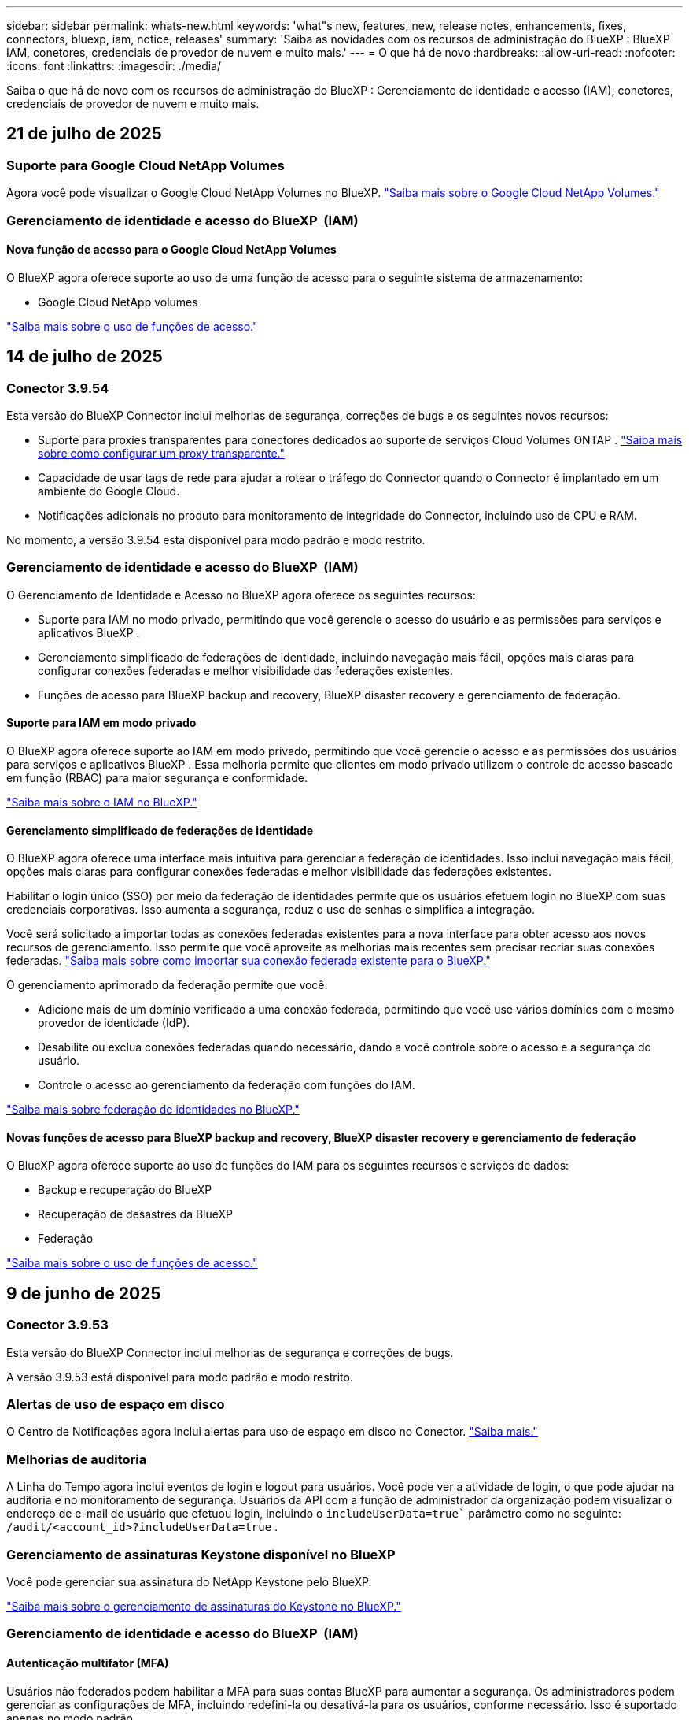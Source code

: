 ---
sidebar: sidebar 
permalink: whats-new.html 
keywords: 'what"s new, features, new, release notes, enhancements, fixes, connectors, bluexp, iam, notice, releases' 
summary: 'Saiba as novidades com os recursos de administração do BlueXP : BlueXP  IAM, conetores, credenciais de provedor de nuvem e muito mais.' 
---
= O que há de novo
:hardbreaks:
:allow-uri-read: 
:nofooter: 
:icons: font
:linkattrs: 
:imagesdir: ./media/


[role="lead"]
Saiba o que há de novo com os recursos de administração do BlueXP : Gerenciamento de identidade e acesso (IAM), conetores, credenciais de provedor de nuvem e muito mais.



== 21 de julho de 2025



=== Suporte para Google Cloud NetApp Volumes

Agora você pode visualizar o Google Cloud NetApp Volumes no BlueXP. link:https://docs.netapp.com/us-en/bluexp-cloud-volumes-service-gcp/index.html["Saiba mais sobre o Google Cloud NetApp Volumes."]



=== Gerenciamento de identidade e acesso do BlueXP  (IAM)



==== Nova função de acesso para o Google Cloud NetApp Volumes

O BlueXP agora oferece suporte ao uso de uma função de acesso para o seguinte sistema de armazenamento:

* Google Cloud NetApp volumes


link:https://docs.netapp.com/us-en/bluexp-admin/reference-iam-predefined-roles.html["Saiba mais sobre o uso de funções de acesso."]



== 14 de julho de 2025



=== Conector 3.9.54

Esta versão do BlueXP Connector inclui melhorias de segurança, correções de bugs e os seguintes novos recursos:

* Suporte para proxies transparentes para conectores dedicados ao suporte de serviços Cloud Volumes ONTAP . link:https://docs.netapp.com/us-en/bluexp-setup-admin/task-configuring-proxy.html["Saiba mais sobre como configurar um proxy transparente."]
* Capacidade de usar tags de rede para ajudar a rotear o tráfego do Connector quando o Connector é implantado em um ambiente do Google Cloud.
* Notificações adicionais no produto para monitoramento de integridade do Connector, incluindo uso de CPU e RAM.


No momento, a versão 3.9.54 está disponível para modo padrão e modo restrito.



=== Gerenciamento de identidade e acesso do BlueXP  (IAM)

O Gerenciamento de Identidade e Acesso no BlueXP agora oferece os seguintes recursos:

* Suporte para IAM no modo privado, permitindo que você gerencie o acesso do usuário e as permissões para serviços e aplicativos BlueXP .
* Gerenciamento simplificado de federações de identidade, incluindo navegação mais fácil, opções mais claras para configurar conexões federadas e melhor visibilidade das federações existentes.
* Funções de acesso para BlueXP backup and recovery, BlueXP disaster recovery e gerenciamento de federação.




==== Suporte para IAM em modo privado

O BlueXP agora oferece suporte ao IAM em modo privado, permitindo que você gerencie o acesso e as permissões dos usuários para serviços e aplicativos BlueXP . Essa melhoria permite que clientes em modo privado utilizem o controle de acesso baseado em função (RBAC) para maior segurança e conformidade.

link:https://docs.netapp.com/us-en/bluexp-setup-admin/whats-new.html#iam["Saiba mais sobre o IAM no BlueXP."]



==== Gerenciamento simplificado de federações de identidade

O BlueXP agora oferece uma interface mais intuitiva para gerenciar a federação de identidades. Isso inclui navegação mais fácil, opções mais claras para configurar conexões federadas e melhor visibilidade das federações existentes.

Habilitar o login único (SSO) por meio da federação de identidades permite que os usuários efetuem login no BlueXP com suas credenciais corporativas. Isso aumenta a segurança, reduz o uso de senhas e simplifica a integração.

Você será solicitado a importar todas as conexões federadas existentes para a nova interface para obter acesso aos novos recursos de gerenciamento. Isso permite que você aproveite as melhorias mais recentes sem precisar recriar suas conexões federadas. link:https://docs.netapp.com/us-en/bluexp-setup-admin/task-federation-import.html["Saiba mais sobre como importar sua conexão federada existente para o BlueXP."]

O gerenciamento aprimorado da federação permite que você:

* Adicione mais de um domínio verificado a uma conexão federada, permitindo que você use vários domínios com o mesmo provedor de identidade (IdP).
* Desabilite ou exclua conexões federadas quando necessário, dando a você controle sobre o acesso e a segurança do usuário.
* Controle o acesso ao gerenciamento da federação com funções do IAM.


link:https://docs.netapp.com/us-en/bluexp-setup-admin/concept-federation.html["Saiba mais sobre federação de identidades no BlueXP."]



==== Novas funções de acesso para BlueXP backup and recovery, BlueXP disaster recovery e gerenciamento de federação

O BlueXP agora oferece suporte ao uso de funções do IAM para os seguintes recursos e serviços de dados:

* Backup e recuperação do BlueXP
* Recuperação de desastres da BlueXP
* Federação


link:https://docs.netapp.com/us-en/bluexp-admin/reference-iam-predefined-roles.html["Saiba mais sobre o uso de funções de acesso."]



== 9 de junho de 2025



=== Conector 3.9.53

Esta versão do BlueXP Connector inclui melhorias de segurança e correções de bugs.

A versão 3.9.53 está disponível para modo padrão e modo restrito.



=== Alertas de uso de espaço em disco

O Centro de Notificações agora inclui alertas para uso de espaço em disco no Conector. link:https://docs.netapp.com/us-en/bluexp-setup-admin/task-maintain-connectors.html#monitor-disk-space["Saiba mais."^]



=== Melhorias de auditoria

A Linha do Tempo agora inclui eventos de login e logout para usuários. Você pode ver a atividade de login, o que pode ajudar na auditoria e no monitoramento de segurança. Usuários da API com a função de administrador da organização podem visualizar o endereço de e-mail do usuário que efetuou login, incluindo o  `includeUserData=true`` parâmetro como no seguinte:  `/audit/<account_id>?includeUserData=true` .



=== Gerenciamento de assinaturas Keystone disponível no BlueXP

Você pode gerenciar sua assinatura do NetApp Keystone pelo BlueXP.

link:https://docs.netapp.com/us-en/keystone-staas/index.html["Saiba mais sobre o gerenciamento de assinaturas do Keystone no BlueXP."^]



=== Gerenciamento de identidade e acesso do BlueXP  (IAM)



==== Autenticação multifator (MFA)

Usuários não federados podem habilitar a MFA para suas contas BlueXP para aumentar a segurança. Os administradores podem gerenciar as configurações de MFA, incluindo redefini-la ou desativá-la para os usuários, conforme necessário. Isso é suportado apenas no modo padrão.

link:https://docs.netapp.com/us-en/bluexp-setup-admin/task-user-settings.html#task-user-mfa["Saiba mais sobre como configurar a autenticação multifator para você."^] link:https://docs.netapp.com/us-en/bluexp-setup-admin/task-iam-manage-members-permissions.html#manage-mfa["Saiba mais sobre como administrar a autenticação multifator para usuários."^]



=== Workloads

Agora você pode visualizar e excluir credenciais do Amazon FSx para NetApp ONTAP na página Credenciais no BlueXP.



== 29 de maio de 2025



=== Lançamento do modo privado (3,9.52)

Uma nova versão do modo privado está agora disponível para transferência a partir do https://mysupport.netapp.com/site/downloads["Site de suporte da NetApp"^]

A versão 3.9.52 inclui atualizações para os seguintes componentes e serviços do BlueXP.

[cols="3*"]
|===
| Componente ou serviço | Versão incluída nesta versão | Alterações desde a versão anterior do modo privado 


| Conetor | 3.9.52, 3.9.51 | Vá para o  https://docs.netapp.com/us-en/bluexp-setup-admin/whats-new.html#connector-3-9-50["Novidades na página do conetor BlueXP "] e consulte as alterações incluídas nas versões 3.9.52 e 3.9.50. 


| Backup e recuperação | 12 de maio de 2025 | Vá para o  https://docs.netapp.com/us-en/bluexp-backup-recovery/whats-new.html["Novidades na página de backup e recuperação do BlueXP"^] e consulte as alterações incluídas no comunicado de maio de 2025. 


| Classificação | 12 de maio de 2025 (versão 1.43) | Aceda ao https://docs.netapp.com/us-en/bluexp-classification/whats-new.html["Novidades na página de classificação do BlueXP"^] e consulte as alterações incluídas nas versões 1,38 a 1.371.41. 
|===
Para obter mais detalhes sobre o modo privado, incluindo como atualizar, consulte o seguinte:

* https://docs.netapp.com/us-en/bluexp-setup-admin/concept-modes.html["Saiba mais sobre o modo privado"]
* https://docs.netapp.com/us-en/bluexp-setup-admin/task-quick-start-private-mode.html["Saiba como começar a usar o BlueXP  no modo privado"]
* https://docs.netapp.com/us-en/bluexp-setup-admin/task-upgrade-connector.html["Saiba como atualizar o conetor ao usar o modo privado"]




== 12 de maio de 2025



=== Conetor 3.9.52

Esta versão do conetor BlueXP  inclui pequenas melhorias de segurança e correções de bugs, bem como algumas atualizações adicionais.

Neste momento, a versão 3.9.52 está disponível para o modo padrão e modo restrito.



==== Suporte para Docker 27 e Docker 28

Docker 27 e Docker 28 agora são suportados com o conetor.



==== Cloud Volumes ONTAP

Os nós do Cloud Volumes ONTAP não serão mais desligados quando o Conector estiver fora de conformidade ou inativo por mais de 14 dias. O Cloud Volumes ONTAP ainda envia mensagens de Gerenciamento de Eventos quando perde o acesso ao Conector. Essa alteração garante que o Cloud Volumes ONTAP possa continuar operando mesmo se o Conector estiver inativo por um longo período. Isso não altera os requisitos de conformidade do Conector.



=== Administração do Keystone disponível no BlueXP 

A versão beta para NetApp Keystone no BlueXP  adicionou acesso à administração do Keystone. Você pode acessar a página de inscrição para o NetApp Keystone beta na barra de navegação à esquerda do BlueXP .



=== Gerenciamento de identidade e acesso do BlueXP  (IAM)



==== Novas funções de gerenciamento de armazenamento

As funções de administrador de armazenamento, especialista em integridade do sistema e visualizador de armazenamento estão disponíveis e podem ser atribuídas aos usuários.

Essas funções permitem que você gerencie quem na sua organização pode descobrir e gerenciar recursos de armazenamento, bem como visualizar informações de integridade do armazenamento e executar atualizações de software.

Essas funções são suportadas para controlar o acesso aos seguintes recursos de armazenamento:

* Sistemas e-Series
* Sistemas StorageGRID
* Sistemas ONTAP no local


Você também pode usar essas funções para controlar o acesso aos seguintes serviços BlueXP:

* Atualizações de software
* Consultor digital
* Resiliência operacional
* Eficiência económica
* Sustentabilidade


As seguintes funções foram adicionadas:

* *Administrador de armazenamento*
+
Administrar a integridade, a governança e a descoberta do armazenamento para os recursos de armazenamento na organização. Essa função também pode realizar atualizações de software nos recursos de armazenamento.

* *Especialista em saúde sistêmica*
+
Administrar a integridade e a governança do armazenamento para os recursos de armazenamento na organização. Esta função também pode realizar atualizações de software nos recursos de armazenamento. Esta função não pode modificar ou excluir ambientes de trabalho.

* *Visualizador de armazenamento*
+
Visualize informações sobre integridade do armazenamento e dados de governança.

+
link:https://docs.netapp.com/us-en/bluexp-setup-admin/reference-iam-predefined-roles.html["Saiba mais sobre as funções de acesso."^]





== 14 de abril de 2025



=== Conetor 3.9.51

Esta versão do conetor BlueXP  inclui pequenas melhorias de segurança e correções de bugs.

Neste momento, a versão 3.9.51 está disponível para o modo padrão e modo restrito.



==== Pontos de extremidade seguros para downloads de conetores agora compatíveis com backup e recuperação e proteção contra ransomware

Se você estiver usando a proteção de backup e recuperação ou ransomware, agora você pode usar endpoints seguros para downloads de conetores. link:https://docs.netapp.com/us-en/bluexp-setup-admin/whats-new.html#new-secure-endpoints-to-obtain-connector-images["Saiba mais sobre endpoints seguros para downloads de conetores."^]



=== Gerenciamento de identidade e acesso do BlueXP  (IAM)

* Os usuários sem o administrador Org ou pasta ou administrador de projeto devem ter uma função de proteção contra ransomware para ter acesso à proteção contra ransomware. Você pode atribuir a um usuário uma de duas funções: Administrador de proteção contra ransomware ou visualizador de proteção contra ransomware.
* Os usuários sem o administrador da organização ou pasta ou administrador do projeto devem ter uma função do Keystone para ter acesso ao Keystone. Você pode atribuir a um usuário uma de duas funções: Administrador do Keystone ou visualizador do Keystone.
+
link:https://docs.netapp.com/us-en/bluexp-setup-admin/reference-iam-predefined-roles.html["Saiba mais sobre as funções de acesso."^]

* Se você tiver a função de administrador de Org ou pasta ou administrador de projeto, agora poderá associar uma assinatura do Keystone a um projeto do IAM. A associação de uma assinatura do Keystone a um projeto do IAM permite que você controle o acesso ao Keystone no BlueXP .




== 28 de março de 2025



=== Lançamento do modo privado (3,9.50)

Uma nova versão do modo privado está agora disponível para transferência a partir do https://mysupport.netapp.com/site/downloads["Site de suporte da NetApp"^]

A versão 3.9.50 inclui atualizações para os seguintes componentes e serviços do BlueXP .

[cols="3*"]
|===
| Componente ou serviço | Versão incluída nesta versão | Alterações desde a versão anterior do modo privado 


| Conetor | 3,9.50, 3.9.49 | Aceda ao https://docs.netapp.com/us-en/bluexp-setup-admin/whats-new.html#connector-3-9-50["Novidades na página do conetor BlueXP "] e consulte as alterações incluídas nas versões 3.9.50 e 3,9.49. 


| Backup e recuperação | 17 de março de 2025 | Aceda ao https://docs.netapp.com/us-en/bluexp-backup-recovery/whats-new.html["Novidades na página de backup e recuperação do BlueXP"^] e consulte as alterações incluídas na versão de Março de 2024. 


| Classificação | 10 Março 2025 (versão 1,41) | Aceda ao https://docs.netapp.com/us-en/bluexp-classification/whats-new.html["Novidades na página de classificação do BlueXP"^] e consulte as alterações incluídas nas versões 1,38 a 1.371.41. 
|===
Para obter mais detalhes sobre o modo privado, incluindo como atualizar, consulte o seguinte:

* https://docs.netapp.com/us-en/bluexp-setup-admin/concept-modes.html["Saiba mais sobre o modo privado"]
* https://docs.netapp.com/us-en/bluexp-setup-admin/task-quick-start-private-mode.html["Saiba como começar a usar o BlueXP  no modo privado"]
* https://docs.netapp.com/us-en/bluexp-setup-admin/task-upgrade-connector.html["Saiba como atualizar o conetor ao usar o modo privado"]




== 10 de março de 2025



=== Conetor 3.9.50

Esta versão do conetor BlueXP  inclui pequenas melhorias de segurança e correções de bugs.

* O gerenciamento de sistemas Cloud Volumes ONTAP agora é suportado por conetores que têm o SELinux habilitado no sistema operacional.
+
https://docs.redhat.com/en/documentation/red_hat_enterprise_linux/8/html/using_selinux/getting-started-with-selinux_using-selinux["Saiba mais sobre o SELinux"^]



Neste momento, a versão 3.9.50 está disponível para o modo padrão e modo restrito.



=== NetApp Keystone beta disponível no BlueXP 

O NetApp Keystone estará disponível em breve no BlueXP  e agora está em beta. Você pode acessar a página de inscrição para o NetApp Keystone beta na barra de navegação à esquerda do BlueXP .



== 6 de março de 2025



=== Atualização do conetor 3.9.49



==== Acesso do Gerenciador do sistema ONTAP quando o BlueXP  usa um conetor

Um administrador do BlueXP  (usuários com a função de administrador da organização) pode configurar o BlueXP  para solicitar aos usuários que inseram suas credenciais ONTAP para acessar o gerenciador de sistema do ONTAP. Quando essa configuração está ativada, os usuários precisam inserir suas credenciais ONTAP sempre que não estiverem armazenadas no BlueXP .

Esta funcionalidade está disponível na versão 3.9.49 e superior do conetor. link:https://docs.netapp.com/us-en/bluexp-setup-admin//task-ontap-access-connector.html["Saiba como configurar as configurações de credenciais."^].



=== Atualização do conetor 3.9.48



==== Capacidade de desativar a definição de atualização automática para o conetor

Pode desativar a funcionalidade de atualização automática do conetor.

Quando você usa o BlueXP  no modo padrão ou no modo restrito, o BlueXP  atualiza automaticamente seu conetor para a versão mais recente, desde que o conetor tenha acesso de saída à Internet para obter a atualização de software. Se você precisar gerenciar manualmente quando o conetor é atualizado, agora você pode desativar as atualizações automáticas para o modo padrão ou modo restrito.


NOTE: Esta alteração não afeta o modo privado do BlueXP , onde deve sempre atualizar o conetor sozinho.

Esta funcionalidade está disponível na versão 3.9.48 e superior do conetor.

link:https://docs.netapp.com/us-en/bluexp-setup-admin/task-upgrade-connector.html["Saiba como desativar a atualização automática para o conetor."^]



== 18 de fevereiro de 2025



=== Lançamento do modo privado (3,9.48)

Uma nova versão do modo privado está agora disponível para transferência a partir do https://mysupport.netapp.com/site/downloads["Site de suporte da NetApp"^]

A versão 3.9.48 inclui atualizações para os seguintes componentes e serviços do BlueXP .

[cols="3*"]
|===
| Componente ou serviço | Versão incluída nesta versão | Alterações desde a versão anterior do modo privado 


| Conetor | 3.9.48 | Aceda ao https://docs.netapp.com/us-en/bluexp-setup-admin/whats-new.html#connector-3-9-48["Novidades na página do conetor BlueXP "] e consulte as alterações incluídas nas versões 3,9.48. 


| Backup e recuperação | 21 de fevereiro de 2025 | Aceda ao https://docs.netapp.com/us-en/bluexp-backup-recovery/whats-new.html["Novidades na página de backup e recuperação do BlueXP"^] e consulte as alterações incluídas no lançamento de Fevereiro de 2025. 


| Classificação | 22 de janeiro de 2025 (versão 1,39) | Aceda ao https://docs.netapp.com/us-en/bluexp-classification/whats-new.html["Novidades na página de classificação do BlueXP"^] e consulte as alterações incluídas na versão 1,39. 
|===


== 10 de fevereiro de 2025



=== Conetor 3.9.49

Esta versão do conetor BlueXP  inclui pequenas melhorias de segurança e correções de bugs.

Neste momento, a versão 3.9.49 está disponível para o modo padrão e modo restrito.



=== Gerenciamento de identidade e acesso do BlueXP  (IAM)

* Suporte para atribuir várias funções a um usuário do BlueXP .
* Suporte para atribuir uma função em vários recursos da organização BlueXP  (Org/pasta/projeto)
* As funções agora estão associadas a uma de duas categorias: Plataforma e serviço de dados.




==== O modo restrito agora usa o BlueXP  IAM

O gerenciamento de identidade e acesso do BlueXP  (IAM) agora é usado no modo restrito.

O BlueXP  Identity and Access Management (IAM) é um modelo de gerenciamento de recursos e acessos que substitui e aprimora a funcionalidade anterior fornecida pelas contas do BlueXP  ao usar o BlueXP  no modo padrão e restrito.

.Informações relacionadas
* https://docs.netapp.com/us-en/bluexp-setup-admin/concept-identity-and-access-management.html["Saiba mais sobre o BlueXP  IAM"]
* https://docs.netapp.com/us-en/bluexp-setup-admin/task-iam-get-started.html["Comece a usar o BlueXP  IAM"]


O BlueXP  IAM fornece gerenciamento mais granular de recursos e permissões:

* Uma _organização_ de nível superior permite que você gerencie o acesso em seus vários _projetos_.
* _Pastas_ permitem agrupar projetos relacionados.
* O gerenciamento de recursos aprimorado permite associar um recurso a uma ou mais pastas ou projetos.
+
Por exemplo, você pode associar um sistema Cloud Volumes ONTAP a vários projetos.

* O gerenciamento de acesso aprimorado permite que você atribua uma função a membros em diferentes níveis da hierarquia da organização.


Esses aprimoramentos fornecem melhor controle sobre as ações que os usuários podem executar e os recursos que podem acessar.

.Como o BlueXP  IAM afeta sua conta existente no modo restrito
Ao fazer login no BlueXP , você notará estas alterações:

* Sua _conta_ agora é chamada de _organização_
* Seus _workspaces_ agora são chamados de _projects_
* Os nomes das funções de usuário mudaram:
+
** _Account admin_ é agora _Organization admin_
** _Workspace admin_ agora é _pasta ou projeto admin_
** _Compliance Viewer_ agora é _Classification Viewer_


* Em Configurações, você pode acessar o gerenciamento de identidade e acesso do BlueXP  para aproveitar esses aprimoramentos


image:https://raw.githubusercontent.com/NetAppDocs/bluexp-setup-admin/main/media/screenshot-iam-introduction.png["Uma captura de tela do BlueXP  que mostra a Organização e o Projeto selecionáveis na parte superior da interface, bem como o gerenciamento de identidade e acesso, que está disponível no menu Configurações."]

Observe o seguinte:

* Não há alterações nos seus usuários ou ambientes de trabalho existentes.
* Embora os nomes das funções tenham mudado, não há diferenças em relação a uma perspetiva de permissões. Os usuários continuarão a ter acesso aos mesmos ambientes de trabalho que antes.
* Não há alterações na forma como inicia sessão no BlueXP . O BlueXP  IAM funciona com logins na nuvem do NetApp, credenciais do site de suporte da NetApp e conexões federadas, assim como as contas do BlueXP .
* Se você tivesse várias contas do BlueXP , agora você tem várias organizações do BlueXP .


.API para BlueXP  IAM
Essa alteração introduz uma nova API para o BlueXP  IAM, mas é retrocompatível com a API de alocação anterior. https://docs.netapp.com/us-en/bluexp-automation/tenancyv4/overview.html["Saiba mais sobre a API para BlueXP  IAM"^]

.Modos de implantação suportados
O BlueXP  IAM é suportado ao usar o BlueXP  no modo padrão e restrito. Se você estiver usando o BlueXP  no modo privado, continuará usando uma conta _BlueXP _ para gerenciar espaços de trabalho, usuários e recursos.



=== Lançamento do modo privado (3,9.48)

Uma nova versão do modo privado está agora disponível para transferência a partir do https://mysupport.netapp.com/site/downloads["Site de suporte da NetApp"^]

A versão 3.9.48 inclui atualizações para os seguintes componentes e serviços do BlueXP .

[cols="3*"]
|===
| Componente ou serviço | Versão incluída nesta versão | Alterações desde a versão anterior do modo privado 


| Conetor | 3.9.48 | Aceda ao https://docs.netapp.com/us-en/bluexp-setup-admin/whats-new.html#connector-3-9-48["Novidades na página do conetor BlueXP "] e consulte as alterações incluídas nas versões 3,9.48. 


| Backup e recuperação | 21 de fevereiro de 2025 | Aceda ao https://docs.netapp.com/us-en/bluexp-backup-recovery/whats-new.html["Novidades na página de backup e recuperação do BlueXP"^] e consulte as alterações incluídas no lançamento de Fevereiro de 2025. 


| Classificação | 22 de janeiro de 2025 (versão 1,39) | Aceda ao https://docs.netapp.com/us-en/bluexp-classification/whats-new.html["Novidades na página de classificação do BlueXP"^] e consulte as alterações incluídas na versão 1,39. 
|===


== 13 de janeiro de 2025



=== Conetor 3.9.48

Esta versão do conetor BlueXP  inclui pequenas melhorias de segurança e correções de bugs.

Neste momento, a versão 3.9.48 está disponível para o modo padrão e modo restrito.



=== Gerenciamento de identidade e acesso do BlueXP

* A página recursos agora exibe recursos não descobertos. Recursos não descobertos são recursos de storage que a BlueXP  conhece, mas para os quais você não criou ambientes de trabalho. Por exemplo, os recursos exibidos no consultor digital que ainda não possuem ambientes de trabalho são exibidos na página recursos como recursos não descobertos.
* Os recursos do Amazon FSX for NetApp ONTAP não são exibidos na página recursos do IAM, pois você não pode associá-los a uma função do IAM. Você pode visualizar esses recursos na respetiva tela ou nas cargas de trabalho.




=== Crie um caso de suporte para serviços BlueXP  adicionais

Depois de Registrar o BlueXP  para obter suporte, você pode criar um caso de suporte diretamente no console baseado na Web do BlueXP . Ao criar o caso, você precisa selecionar o serviço ao qual o problema está associado.

A partir desta versão, agora você pode criar um caso de suporte e associá-lo a serviços BlueXP  adicionais:

* Recuperação de desastres da BlueXP
* Proteção contra ransomware da BlueXP


https://docs.netapp.com/us-en/bluexp-setup-admin/task-get-help.html["Saiba mais sobre como criar um caso de suporte"].



== 16 de dezembro de 2024



=== Novos terminais seguros para obter imagens de conetores

Quando instala o conetor ou quando ocorre uma atualização automática, o conetor contacta os repositórios para transferir imagens para a instalação ou atualização. Por padrão, o conetor sempre contatou os seguintes pontos finais:

* \https://*.blob.core.windows.net
* \https://cloudmanagerinfraprod.azurecr.io


O primeiro endpoint inclui um Wild card porque não podemos fornecer um local definitivo. O balanceamento de carga do repositório é gerenciado pelo provedor de serviços, o que significa que os downloads podem acontecer de diferentes pontos de extremidade.

Para uma maior segurança, o conetor pode agora transferir a instalação e atualizar imagens de endpoints dedicados:

* \https://bluexpinfraprod.eastus2.data.azurecr.io
* \https://bluexpinfraprod.azurecr.io


Recomendamos que você comece a usar esses novos endpoints removendo os endpoints existentes de suas regras de firewall e permitindo os novos endpoints.

Esses novos terminais são suportados a partir da versão 3.9.47 do conetor. Não há compatibilidade retroativa com versões anteriores do conetor.

Observe o seguinte:

* Os endpoints existentes ainda são suportados. Se você não quiser usar os novos endpoints, nenhuma alteração será necessária.
* O conetor entra em contacto primeiro com os terminais existentes. Se esses endpoints não estiverem acessíveis, o conetor entrará em Contato automaticamente com os novos endpoints.
* Os novos endpoints não são suportados nos seguintes cenários:
+
** Se o conetor estiver instalado numa região governamental.
** Se você usar o conetor com backup e recuperação do BlueXP  ou com proteção contra ransomware BlueXP .


+
Para ambos os cenários, pode continuar a utilizar os endpoints existentes.





== 9 de dezembro de 2024



=== Conetor 3.9.47

Esta versão do conetor BlueXP  inclui correções de erros e uma alteração nos pontos finais contactados durante a instalação do conetor.

Neste momento, a versão 3.9.47 está disponível para o modo padrão e modo restrito.

.Endpoint para entrar em Contato com o suporte do NetApp durante a instalação
Quando instala manualmente o conetor, o instalador deixa de entrar em contacto com a https://support.NetApp.com.

O instalador ainda entra em Contato com https://mysupport.NetApp.com.



=== Gerenciamento de identidade e acesso do BlueXP

A página conetores lista apenas os conetores atualmente disponíveis. Ele não exibe mais conetores que você removeu.



== 26 de novembro de 2024



=== Lançamento do modo privado (3,9.46)

Uma nova versão do modo privado está agora disponível para transferência a partir do https://mysupport.netapp.com/site/downloads["Site de suporte da NetApp"^]

A versão 3.9.46 inclui atualizações para os seguintes componentes e serviços do BlueXP .

[cols="3*"]
|===
| Componente ou serviço | Versão incluída nesta versão | Alterações desde a versão anterior do modo privado 


| Conetor | 3.9.46 | Pequenas melhorias de segurança e correções de bugs 


| Backup e recuperação | 22 de novembro de 2024 | Aceda ao https://docs.netapp.com/us-en/bluexp-backup-recovery/whats-new.html["Novidades na página de backup e recuperação do BlueXP"^] e consulte as alterações incluídas na versão de Novembro de 2024 


| Classificação | 4 de Novembro de 2024 (versão 1,37) | Aceda ao https://docs.netapp.com/us-en/bluexp-classification/whats-new.html["Novidades na página de classificação do BlueXP"^] e consulte as alterações incluídas nas versões 1,32 a 1,37 


| Gerenciamento de Cloud Volumes ONTAP | 11 de novembro de 2024 | Acesse https://docs.netapp.com/us-en/bluexp-cloud-volumes-ontap/whats-new.html["Novidades na página de gerenciamento do Cloud Volumes ONTAP"^] e consulte as alterações incluídas nos lançamentos de outubro de 2024 e novembro de 2024 


| Gerenciamento de clusters do ONTAP no local | 26 de novembro de 2024 | Aceda ao https://docs.netapp.com/us-en/bluexp-ontap-onprem/whats-new.html["Novidades na página de gerenciamento de clusters do ONTAP no local"^] e consulte as alterações incluídas na versão de Novembro de 2024 
|===
Embora a carteira digital BlueXP  e a replicação BlueXP  também estejam incluídas no modo privado, não há alterações na versão anterior do modo privado.

Para obter mais detalhes sobre o modo privado, incluindo como atualizar, consulte o seguinte:

* https://docs.netapp.com/us-en/bluexp-setup-admin/concept-modes.html["Saiba mais sobre o modo privado"]
* https://docs.netapp.com/us-en/bluexp-setup-admin/task-quick-start-private-mode.html["Saiba como começar a usar o BlueXP  no modo privado"]
* https://docs.netapp.com/us-en/bluexp-setup-admin/task-upgrade-connector.html["Saiba como atualizar o conetor ao usar o modo privado"]




== 11 de novembro de 2024



=== Conetor 3.9.46

Esta versão do conetor BlueXP  inclui pequenas melhorias de segurança e correções de bugs.

Neste momento, a versão 3.9.46 está disponível para o modo padrão e modo restrito.



=== ID para projetos IAM

Agora você pode exibir o ID de um projeto a partir do gerenciamento de identidade e acesso do BlueXP . Talvez seja necessário usar o ID ao fazer uma chamada à API.

https://docs.netapp.com/us-en/bluexp-setup-admin/task-iam-rename-organization.html#project-id["Saiba como obter o ID de um projeto"].



== 10 de outubro de 2024



=== Conetor 3.9.45 patch

Este patch inclui correções de bugs.



== 7 de outubro de 2024



=== Gerenciamento de identidade e acesso do BlueXP

O BlueXP  Identity and Access Management (IAM) é um novo modelo de gerenciamento de recursos e acessos que substitui e aprimora a funcionalidade anterior fornecida pelas contas BlueXP  ao usar o BlueXP  no modo padrão.

O BlueXP  IAM fornece gerenciamento mais granular de recursos e permissões:

* Uma _organização_ de nível superior permite que você gerencie o acesso em seus vários _projetos_.
* _Pastas_ permitem agrupar projetos relacionados.
* O gerenciamento de recursos aprimorado permite associar um recurso a uma ou mais pastas ou projetos.
+
Por exemplo, você pode associar um sistema Cloud Volumes ONTAP a vários projetos.

* O gerenciamento de acesso aprimorado permite que você atribua uma função a membros em diferentes níveis da hierarquia da organização.


Esses aprimoramentos fornecem melhor controle sobre as ações que os usuários podem executar e os recursos que podem acessar.

.Como o BlueXP  IAM afeta sua conta existente
Ao fazer login no BlueXP , você notará estas alterações:

* Sua _conta_ agora é chamada de _organização_
* Seus _workspaces_ agora são chamados de _projects_
* Os nomes das funções de usuário mudaram:
+
** _Account admin_ é agora _Organization admin_
** _Workspace admin_ agora é _pasta ou projeto admin_
** _Compliance Viewer_ agora é _Classification Viewer_


* Em Configurações, você pode acessar o gerenciamento de identidade e acesso do BlueXP  para aproveitar esses aprimoramentos


image:https://raw.githubusercontent.com/NetAppDocs/bluexp-setup-admin/main/media/screenshot-iam-introduction.png["Uma captura de tela do BlueXP  que mostra a Organização e o Projeto selecionáveis na parte superior da interface, bem como o gerenciamento de identidade e acesso, que está disponível no menu Configurações."]

Observe o seguinte:

* Não há alterações nos seus usuários ou ambientes de trabalho existentes.
* Embora os nomes das funções tenham mudado, não há diferenças em relação a uma perspetiva de permissões. Os usuários continuarão a ter acesso aos mesmos ambientes de trabalho que antes.
* Não há alterações na forma como inicia sessão no BlueXP . O BlueXP  IAM funciona com logins na nuvem do NetApp, credenciais do site de suporte da NetApp e conexões federadas, assim como as contas do BlueXP .
* Se você tivesse várias contas do BlueXP , agora você tem várias organizações do BlueXP .


.API para BlueXP  IAM
Essa alteração introduz uma nova API para o BlueXP  IAM, mas é retrocompatível com a API de alocação anterior. https://docs.netapp.com/us-en/bluexp-automation/tenancyv4/overview.html["Saiba mais sobre a API para BlueXP  IAM"^]

.Modos de implantação suportados
O BlueXP  IAM é suportado ao usar o BlueXP  no modo padrão. Se você estiver usando o BlueXP  no modo restrito ou privado, continuará usando uma conta _BlueXP _ para gerenciar espaços de trabalho, usuários e recursos.

.Onde ir a seguir
* https://docs.netapp.com/us-en/bluexp-setup-admin/concept-identity-and-access-management.html["Saiba mais sobre o BlueXP  IAM"]
* https://docs.netapp.com/us-en/bluexp-setup-admin/task-iam-get-started.html["Comece a usar o BlueXP  IAM"]




=== Conetor 3.9.45

Esta versão inclui suporte expandido ao sistema operacional e correções de bugs.

A versão 3.9.45 está disponível para o modo padrão e modo restrito.

.Suporte para Ubuntu 24,04 LTS
Começando com a versão 3.9.45, o BlueXP  agora suporta novas instalações do conetor em hosts Ubuntu 24,04 LTS quando usando BlueXP  em modo padrão ou modo restrito.

https://docs.netapp.com/us-en/bluexp-setup-admin/task-install-connector-on-prem.html#step-1-review-host-requirements["Ver os requisitos do host do conetor"].



=== Suporte para SELinux com hosts RHEL

O BlueXP  agora suporta o conetor com hosts Red Hat Enterprise Linux que têm o SELinux habilitado em modo de imposição ou modo permissivo.

O suporte para SELinux começa com a versão 3.9.40 para o modo padrão e modo restrito e com a versão 3.9.42 para o modo privado.

Observe as seguintes limitações:

* O BlueXP  não suporta SELinux com hosts Ubuntu.
* Gerenciamento de sistemas Cloud Volumes ONTAP não é suportado por conetores que têm SELinux habilitado no sistema operacional.


https://docs.redhat.com/en/documentation/red_hat_enterprise_linux/8/html/using_selinux/getting-started-with-selinux_using-selinux["Saiba mais sobre o SELinux"^]



== 30 de setembro de 2024



=== Lançamento do modo privado (3,9.44)

Uma nova versão do modo privado está agora disponível para download a partir do site de suporte da NetApp.

Esta versão inclui as seguintes versões dos componentes e serviços do BlueXP  compatíveis com o modo privado.

[cols="2*"]
|===
| Serviço | Versão incluída 


| Conetor | 3.9.44 


| Backup e recuperação | 27 de setembro de 2024 


| Classificação | 15 de Maio de 2024 (versão 1,31) 


| Gerenciamento de Cloud Volumes ONTAP | 9 de setembro de 2024 


| Carteira digital | 30 de julho de 2023 


| Gerenciamento de clusters do ONTAP no local | 22 de abril de 2024 


| Replicação | 18 de setembro de 2022 
|===
Para o conetor, o lançamento do modo privado 3.9.44 inclui as atualizações introduzidas nas versões de agosto de 2024 e setembro de 2024. Mais notavelmente, o suporte para Red Hat Enterprise Linux 9,4.

Para saber mais sobre o que está incluído nas versões desses componentes e serviços do BlueXP , consulte as notas de versão de cada serviço do BlueXP :

* https://docs.netapp.com/us-en/bluexp-setup-admin/whats-new.html#9-september-2024["Novidades na versão de setembro de 2024 do conetor"]
* https://docs.netapp.com/us-en/bluexp-setup-admin/whats-new.html#8-august-2024["Novidades na versão de agosto de 2024 do conetor"]
* https://docs.netapp.com/us-en/bluexp-backup-recovery/whats-new.html["Novidades com backup e recuperação do BlueXP"^]
* https://docs.netapp.com/us-en/bluexp-classification/whats-new.html["Novidades com a classificação BlueXP"^]
* https://docs.netapp.com/us-en/bluexp-cloud-volumes-ontap/whats-new.html["O que há de novo com o gerenciamento de Cloud Volumes ONTAP no BlueXP"^]


Para obter mais detalhes sobre o modo privado, incluindo como atualizar, consulte o seguinte:

* https://docs.netapp.com/us-en/bluexp-setup-admin/concept-modes.html["Saiba mais sobre o modo privado"]
* https://docs.netapp.com/us-en/bluexp-setup-admin/task-quick-start-private-mode.html["Saiba como começar a usar o BlueXP  no modo privado"]
* https://docs.netapp.com/us-en/bluexp-setup-admin/task-upgrade-connector.html["Saiba como atualizar o conetor ao usar o modo privado"]




== 9 de setembro de 2024



=== Conetor 3.9.44

Esta versão inclui suporte para Docker Engine 26, um aprimoramento para certificados SSL e correções de bugs.

A versão 3.9.44 está disponível para o modo padrão e modo restrito.

.Suporte para Docker Engine 26 com novas instalações
Começando com a versão 3.9.44 do conetor, Docker Engine 26 agora é suportado com _new_ Connector installations em hosts Ubuntu.

Se você tiver um conetor existente criado antes da versão 3.9.44, então Docker Engine 25.0.5 ainda é a versão máxima suportada em hosts Ubuntu.

https://docs.netapp.com/us-en/bluexp-setup-admin/task-install-connector-on-prem.html#step-1-review-host-requirements["Saiba mais sobre os requisitos do Docker Engine"].

.Certificado SSL atualizado para acesso à IU local
Quando você usa o BlueXP  no modo restrito ou no modo privado, a interface do usuário é acessível a partir da máquina virtual do conetor que é implantada na sua região de nuvem ou no local. Por padrão, o BlueXP  usa um certificado SSL autoassinado para fornecer acesso HTTPS seguro ao console baseado na Web em execução no conetor.

Nesta versão, fizemos alterações no certificado SSL para conetores novos e existentes:

* O Nome Comum para o certificado agora corresponde ao nome curto do host
* O Nome alternativo do assunto do certificado é o nome de domínio totalmente qualificado (FQDN) da máquina host




=== Suporte para RHEL 9,4

O BlueXP  agora suporta a instalação do conetor em um host Red Hat Enterprise Linux 9,4 ao usar o BlueXP  no modo padrão ou no modo restrito.

O suporte para RHEL 9,4 começa com a liberação 3.9.40 do conetor.

A lista atualizada de versões RHEL compatíveis para o modo padrão e modo restrito agora inclui o seguinte:

* 8,6 a 8,10
* 9,1 a 9,4


https://docs.netapp.com/us-en/bluexp-setup-admin/reference-connector-operating-system-changes.html["Saiba mais sobre o suporte para RHEL 8 e 9 com o conetor"].



=== Suporte para Podman 4.9.4 com todas as versões RHEL

O Podman 4.9.4 agora é compatível com todas as versões suportadas do Red Hat Enterprise Linux. A versão 4.9.4 foi anteriormente suportada com apenas RHEL 8,10.

A lista atualizada de versões suportadas do Podman inclui 4.6.1 e 4.9.4 com hosts Red Hat Enterprise Linux.

Podman é necessário para hosts RHEL começando com a versão 3.9.40 do conetor.

https://docs.netapp.com/us-en/bluexp-setup-admin/reference-connector-operating-system-changes.html["Saiba mais sobre o suporte para RHEL 8 e 9 com o conetor"].



=== Permissões da AWS e do Azure atualizadas

Atualizamos as políticas da AWS e do Azure para que o conetor remova permissões que não são mais necessárias. As permissões estavam relacionadas ao armazenamento em cache na borda do BlueXP  e à descoberta e gerenciamento de clusters do Kubernetes, que não são mais compatíveis em agosto de 2024.

* https://docs.netapp.com/us-en/bluexp-setup-admin/reference-permissions.html#change-log["Saiba o que mudou na política da AWS"].
* https://docs.netapp.com/us-en/bluexp-setup-admin/reference-permissions-azure.html#change-log["Saiba o que mudou na política do Azure"].




== 22 de agosto de 2024



=== Conetor 3.9.43 patch

Atualizamos o conetor para suportar a versão Cloud Volumes ONTAP 9.15.1.

O suporte para esta versão inclui uma atualização da política de conetores para Azure. A política agora inclui as seguintes permissões:

[source, json]
----
"Microsoft.Compute/virtualMachineScaleSets/write",
"Microsoft.Compute/virtualMachineScaleSets/read",
"Microsoft.Compute/virtualMachineScaleSets/delete"
----
Essas permissões são necessárias para o suporte do Cloud Volumes ONTAP de conjuntos de escala de máquinas virtuais. Se você tiver conetores existentes e quiser usar esse novo recurso, será necessário adicionar essas permissões às funções personalizadas associadas às credenciais do Azure.

* https://docs.netapp.com/us-en/cloud-volumes-ontap-relnotes["Saiba mais sobre o lançamento do Cloud Volumes ONTAP 9.15.1"^]
* https://docs.netapp.com/us-en/bluexp-setup-admin/reference-permissions-azure.html["Ver permissões do Azure para o conetor"].




== 8 de agosto de 2024



=== Conetor 3.9.43

Esta versão inclui pequenas melhorias e correções de bugs.

A versão 3.9.43 está disponível para o modo padrão e modo restrito.



=== Requisitos atualizados de CPU e RAM

Para fornecer maior confiabilidade e melhorar o desempenho do BlueXP  e do conetor, agora precisamos de CPU e RAM adicionais para a máquina virtual do conetor:

* CPU: 8 núcleos ou 8 vCPUs (o requisito anterior era 4)
* RAM: 32 GB (o requisito anterior era de 14 GB)


Como resultado dessa alteração, o tipo de instância de VM padrão ao implantar o conetor do BlueXP  ou do mercado do provedor de nuvem é o seguinte:

* AWS: t3,2xlarge
* Azure: Standard_D8s_v3
* Google Cloud: N2-standard-8


Os requisitos atualizados de CPU e RAM aplicam-se a todos os novos conetores. Para os conetores existentes, é recomendável aumentar a CPU e a RAM para fornecer melhor desempenho e confiabilidade.



=== Suporte para Podman 4.9.4 com RHEL 8,10

O Podman versão 4.9.4 agora é suportado ao instalar o conetor em um host Red Hat Enterprise Linux 8,10.



=== Validação de usuário para federação de identidade

Se você usar a federação de identidade com o BlueXP , cada usuário que fizer login no BlueXP  pela primeira vez precisará preencher um formulário rápido para validar sua identidade.



== 31 de julho de 2024



=== Lançamento do modo privado (3,9.42)

Uma nova versão do modo privado está agora disponível para download a partir do site de suporte da NetApp.

.Suporte para RHEL 8 e 9
Esta versão inclui suporte para instalar o conetor em um host Red Hat Enterprise Linux 8 ou 9 ao usar o BlueXP  em modo privado. As seguintes versões do RHEL são suportadas:

* 8,6 a 8,10
* 9,1 a 9,3


O Podman é necessário como a ferramenta de orquestração de contentores para esses sistemas operacionais.

Você deve estar ciente dos requisitos do Podman, limitações conhecidas, um resumo do suporte ao sistema operacional, o que fazer se você tiver um host RHEL 7, como começar e muito mais.

https://docs.netapp.com/us-en/bluexp-setup-admin/reference-connector-operating-system-changes.html["Saiba mais sobre o suporte para RHEL 8 e 9 com o conetor"].

.Versões incluídas nesta versão
Esta versão inclui as seguintes versões dos serviços BlueXP  que são compatíveis com o modo privado.

[cols="2*"]
|===
| Serviço | Versão incluída 


| Conetor | 3.9.42 


| Backup e recuperação | 18 de julho de 2024 


| Classificação | 1 de Julho de 2024 (versão 1,33) 


| Gerenciamento de Cloud Volumes ONTAP | 10 de junho de 2024 


| Carteira digital | 30 de julho de 2023 


| Gerenciamento de clusters do ONTAP no local | 30 de julho de 2023 


| Replicação | 18 de setembro de 2022 
|===
Para saber mais sobre o que está incluído nas versões desses serviços BlueXP , consulte as notas de versão de cada serviço BlueXP .

* https://docs.netapp.com/us-en/bluexp-setup-admin/concept-modes.html["Saiba mais sobre o modo privado"]
* https://docs.netapp.com/us-en/bluexp-setup-admin/task-quick-start-private-mode.html["Saiba como começar a usar o BlueXP  no modo privado"]
* https://docs.netapp.com/us-en/bluexp-setup-admin/task-upgrade-connector.html["Saiba como atualizar o conetor ao usar o modo privado"]
* https://docs.netapp.com/us-en/bluexp-backup-recovery/whats-new.html["Saiba o que há de novo com backup e recuperação do BlueXP "^]
* https://docs.netapp.com/us-en/bluexp-classification/whats-new.html["Saiba o que há de novo com a classificação BlueXP "^]
* https://docs.netapp.com/us-en/bluexp-cloud-volumes-ontap/whats-new.html["Saiba o que há de novo com o gerenciamento de Cloud Volumes ONTAP no BlueXP "^]




== 15 de julho de 2024



=== Suporte para RHEL 8,10

O BlueXP  agora suporta a instalação do conetor em um host Red Hat Enterprise Linux 8,10 quando usa o modo padrão ou o modo restrito.

O suporte para RHEL 8,10 começa com a liberação 3.9.40 do conetor.

https://docs.netapp.com/us-en/bluexp-setup-admin/reference-connector-operating-system-changes.html["Saiba mais sobre o suporte para RHEL 8 e 9 com o conetor"].



== 8 de julho de 2024



=== Conetor 3.9.42

Esta versão inclui pequenas melhorias, correções de bugs e suporte para o conetor na região AWS Canada West (Calgary).

A versão 3.9.42 está disponível para o modo padrão e modo restrito.



=== Requisitos atualizados do Docker Engine

Quando o conetor é instalado em um host Ubuntu, a versão mínima suportada do Docker Engine é agora 23,0.6. Era anteriormente 19,3.1.

A versão máxima suportada ainda é 25,0.5.

https://docs.netapp.com/us-en/bluexp-setup-admin/task-install-connector-on-prem.html#step-1-review-host-requirements["Ver os requisitos do host do conetor"].



=== A verificação de e-mail agora é necessária

Os novos usuários que se inscreverem no BlueXP  agora precisam verificar seu endereço de e-mail antes de poderem fazer login.



== 12 de junho de 2024



=== Conetor 3.9.41

Esta versão do conetor BlueXP  inclui pequenas melhorias de segurança e correções de bugs.

A versão 3.9.41 está disponível para o modo padrão e modo restrito.



== 4 de junho de 2024



=== Lançamento do modo privado (3,9.40)

Uma nova versão do modo privado está agora disponível para download a partir do site de suporte da NetApp. Esta versão inclui as seguintes versões dos serviços BlueXP  que são compatíveis com o modo privado.

Observe que essa versão de modo privado _não_ inclui suporte para o conetor com Red Hat Enterprise Linux 8 e 9.

[cols="2*"]
|===
| Serviço | Versão incluída 


| Conetor | 3.9.40 


| Backup e recuperação | 17 de maio de 2024 


| Classificação | 15 de Maio de 2024 (versão 1,31) 


| Gerenciamento de Cloud Volumes ONTAP | 17 de maio de 2024 


| Carteira digital | 30 de julho de 2023 


| Gerenciamento de clusters do ONTAP no local | 30 de julho de 2023 


| Replicação | 18 de setembro de 2022 
|===
Para saber mais sobre o que está incluído nas versões desses serviços BlueXP , consulte as notas de versão de cada serviço BlueXP .

* https://docs.netapp.com/us-en/bluexp-setup-admin/concept-modes.html["Saiba mais sobre o modo privado"]
* https://docs.netapp.com/us-en/bluexp-setup-admin/task-quick-start-private-mode.html["Saiba como começar a usar o BlueXP  no modo privado"]
* https://docs.netapp.com/us-en/bluexp-setup-admin/task-upgrade-connector.html["Saiba como atualizar o conetor ao usar o modo privado"]
* https://docs.netapp.com/us-en/bluexp-backup-recovery/whats-new.html["Saiba o que há de novo com backup e recuperação do BlueXP "^]
* https://docs.netapp.com/us-en/bluexp-classification/whats-new.html["Saiba o que há de novo com a classificação BlueXP "^]
* https://docs.netapp.com/us-en/bluexp-cloud-volumes-ontap/whats-new.html["Saiba o que há de novo com o gerenciamento de Cloud Volumes ONTAP no BlueXP "^]




== 17 de maio de 2024



=== Conetor 3.9.40

Esta versão do conetor BlueXP  inclui suporte para sistemas operacionais adicionais, pequenas melhorias de segurança e correções de bugs.

Neste momento, a versão 3.9.40 está disponível para o modo padrão e modo restrito.

.Suporte para RHEL 8 e 9
O conetor agora é suportado em hosts que executam as seguintes versões do Red Hat Enterprise Linux com instalações _new_ Connector ao usar o BlueXP  no modo padrão ou no modo restrito:

* 8,6 a 8,9
* 9,1 a 9,3


O Podman é necessário como a ferramenta de orquestração de contentores para esses sistemas operacionais.

Você deve estar ciente dos requisitos do Podman, limitações conhecidas, um resumo do suporte ao sistema operacional, o que fazer se você tiver um host RHEL 7, como começar e muito mais.

https://docs.netapp.com/us-en/bluexp-setup-admin/reference-connector-operating-system-changes.html["Saiba mais sobre o suporte para RHEL 8 e 9 com o conetor"].

.Fim do suporte para RHEL 7 e CentOS 7
Em 30 de junho de 2024, o RHEL 7 chegará ao fim da manutenção (EOM), enquanto o CentOS 7 chegará ao fim da vida útil (EOL). O NetApp continuará a suportar o conetor nessas distribuições Linux até 30 de junho de 2024.

https://docs.netapp.com/us-en/bluexp-setup-admin/reference-connector-operating-system-changes.html["Saiba o que fazer se você tiver um conetor existente em execução no RHEL 7 ou no CentOS 7"].

.Atualização de permissões da AWS
Na versão 3.9.38, atualizamos a política de conetores para a AWS para incluir a permissão "EC2:DescribeAvailabilityZones". Essa permissão agora é necessária para oferecer suporte a zonas locais da AWS com o Cloud Volumes ONTAP.

* https://docs.netapp.com/us-en/bluexp-setup-admin/reference-permissions-aws.html["Exibir permissões da AWS para o conetor"].
* https://docs.netapp.com/us-en/bluexp-cloud-volumes-ontap/whats-new.html["Saiba mais sobre o suporte para zonas locais da AWS"^]




== 22 de abril de 2024



=== Conetor 3.9.39

Esta versão do conetor BlueXP  inclui pequenas melhorias de segurança e correções de bugs.

Neste momento, a versão 3.9.39 está disponível para o modo padrão e modo restrito.



=== Permissões da AWS para criar um conetor

Duas permissões adicionais agora são necessárias para criar um conetor na AWS a partir do BlueXP :

[source, json]
----
"ec2:DescribeLaunchTemplates",
"ec2:CreateLaunchTemplate",
----
Essas permissões são necessárias para habilitar o IMDSv2 na instância EC2 para o conetor.

Incluímos essas permissões na política exibida na interface de usuário do BlueXP  ao criar um conetor e na mesma política fornecida na documentação.


NOTE: Esta política contém apenas as permissões necessárias para iniciar a instância do Connector no AWS a partir do BlueXP . Não é a mesma política que é atribuída à instância do conetor.

https://docs.netapp.com/us-en/bluexp-setup-admin/task-install-connector-aws-bluexp.html#step-2-set-up-aws-permissions["Saiba como configurar permissões da AWS para criar um conetor da AWS"].



== 11 de abril de 2024



=== Atualização do Docker Engine

Atualizamos os requisitos do Docker Engine para especificar a versão máxima suportada no conetor, que é 25,0.5. A versão mínima suportada ainda é 19,3.1.

https://docs.netapp.com/us-en/bluexp-setup-admin/task-install-connector-on-prem.html#step-1-review-host-requirements["Ver os requisitos do host do conetor"].



== 26 de março de 2024



=== Lançamento do modo privado (3,9.38)

Uma nova versão do modo privado está agora disponível para o BlueXP . Esta versão inclui as seguintes versões dos serviços BlueXP  que são compatíveis com o modo privado.

[cols="2*"]
|===
| Serviço | Versão incluída 


| Conetor | 3.9.38 


| Backup e recuperação | 12 de março de 2024 


| Classificação | 4 de março de 2024 


| Gerenciamento de Cloud Volumes ONTAP | 8 de março de 2024 


| Carteira digital | 30 de julho de 2023 


| Gerenciamento de clusters do ONTAP no local | 30 de julho de 2023 


| Replicação | 18 de setembro de 2022 
|===
Esta nova versão está disponível para download no site de suporte da NetApp.

* https://docs.netapp.com/us-en/bluexp-setup-admin/concept-modes.html["Saiba mais sobre o modo privado"]
* https://docs.netapp.com/us-en/bluexp-setup-admin/task-quick-start-private-mode.html["Saiba como começar a usar o BlueXP  no modo privado"]
* https://docs.netapp.com/us-en/bluexp-setup-admin/task-upgrade-connector.html["Saiba como atualizar o conetor ao usar o modo privado"]




== 8 de março de 2024



=== Conetor 3.9.38

Neste momento, a versão 3.9.38 está disponível para o modo padrão e modo restrito. Esta versão inclui suporte para IMDSv2 na AWS e uma atualização de permissões da AWS.

.Suporte para IMDSv2
O BlueXP  agora oferece suporte ao serviço de metadados de instância do Amazon EC2 versão 2 (IMDSv2) com a instância do conetor e com instâncias do Cloud Volumes ONTAP. O IMDSv2 fornece proteção aprimorada contra vulnerabilidades. Apenas IMDSv1 foi anteriormente suportado.

https://aws.amazon.com/blogs/security/defense-in-depth-open-firewalls-reverse-proxies-ssrf-vulnerabilities-ec2-instance-metadata-service/["Saiba mais sobre o IMDSv2 no Blog de Segurança da AWS"^]

O Serviço de metadados de instância (IMDS) está habilitado da seguinte forma em instâncias EC2:

* Para novas implantações de conetores do BlueXP  ou usando https://docs.netapp.com/us-en/bluexp-automation/automate/overview.html["Scripts do Terraform"^]o , o IMDSv2 é habilitado por padrão na instância do EC2.
* Se você iniciar uma nova instância do EC2 na AWS e instalar manualmente o software Connector, o IMDSv2 também será habilitado por padrão.
* Se você iniciar o conetor no AWS Marketplace, o IMDSv1 será habilitado por padrão. Você pode configurar manualmente o IMDSv2 na instância do EC2.
* Para os conetores existentes, IMDSv1 ainda é suportado, mas você pode configurar manualmente IMDSv2 na instância EC2, se preferir.
* Para o Cloud Volumes ONTAP, o IMDSv1 é habilitado por padrão em instâncias novas e existentes. Você pode configurar manualmente o IMDSv2 nas instâncias do EC2, se preferir.


https://docs.netapp.com/us-en/bluexp-setup-admin/task-require-imdsv2.html["Saiba como configurar o IMDSv2 em instâncias existentes"].

.Atualização de permissões da AWS
Atualizamos a política de conetores para a AWS para incluir a permissão "EC2:DescribeAvailabilityZones". Esta permissão é necessária para uma próxima versão. Atualizaremos as notas de versão com mais detalhes quando essa versão estiver disponível.

https://docs.netapp.com/us-en/bluexp-setup-admin/reference-permissions-aws.html["Exibir permissões da AWS para o conetor"].



=== Configurações de proxy e configurações de Cloud Volumes ONTAP

As configurações do servidor proxy para o conetor estão agora disponíveis na página *Gerenciar conetores* (modo padrão) ou na página *Editar conetores* (modo restrito e modo privado).

https://docs.netapp.com/us-en/bluexp-setup-admin/task-configuring-proxy.html["Saiba como configurar o conetor para usar um servidor proxy"].

Além disso, renomeamos a página *Configurações do conetor* para *Configurações do Cloud Volumes ONTAP*.

image:https://raw.githubusercontent.com/NetAppDocs/bluexp-setup-admin/main/media/screenshot-cvo-settings.png["Uma captura de tela que mostra a opção Configurações do Cloud Volumes ONTAP que está disponível no menu Configurações."]



== 15 de fevereiro de 2024



=== Conetor 3.9.37

Esta versão do conetor BlueXP  inclui pequenas melhorias de segurança e correções de bugs.

Neste momento, a versão 3.9.37 está disponível para o modo padrão e modo restrito.



=== Editar nome

Se você usar credenciais de nuvem do NetApp para fazer login no BlueXP , agora você pode editar seu nome em *Configurações do usuário*.

image:https://raw.githubusercontent.com/NetAppDocs/bluexp-setup-admin/main/media/screenshot-edit-name.png["Uma captura de tela que mostra a capacidade de editar seu nome em Configurações do usuário."]

Editar seu nome não é suportado se você fizer login com uma conexão federada ou com sua conta do site de suporte da NetApp.



== 11 de janeiro de 2024



=== Conetor 3.9.36

Esta versão inclui pequenas melhorias, correções de bugs e suporte para o conetor nas seguintes regiões de nuvem:

* A região de Israel (Tel Aviv) na AWS
* A região da Arábia Saudita no Google Cloud




== 5 de dezembro de 2023



=== Lançamento do modo privado (3,9.35)

Uma nova versão do modo privado está agora disponível para o BlueXP . Esta versão inclui a versão 3.9.35 do conetor e versões dos serviços BlueXP  que são suportados com o modo privado a partir de outubro de 2023.

Esta nova versão está disponível para download no site de suporte da NetApp.

* https://docs.netapp.com/us-en/bluexp-setup-admin/concept-modes.html#private-mode["Saiba mais sobre os serviços BlueXP  que estão incluídos no modo privado"]
* https://docs.netapp.com/us-en/bluexp-setup-admin/task-quick-start-private-mode.html["Saiba como começar a usar o BlueXP  no modo privado"]
* https://docs.netapp.com/us-en/bluexp-setup-admin/task-upgrade-connector.html["Saiba como atualizar o conetor ao usar o modo privado"]




== 8 de novembro de 2023



=== Conetor 3.9.35

Esta versão contém pequenas melhorias de segurança e correções de bugs.



== 6 de outubro de 2023



=== Conetor 3.9.34

Esta versão contém pequenas melhorias e correções de bugs.



== 10 de setembro de 2023



=== Conetor 3.9.33

* Quando você cria um conetor no AWS a partir do BlueXP , agora você pode pesquisar no campo par de chaves para encontrar mais facilmente o par de chaves que deseja usar com a instância do Connector.
+
image:https://raw.githubusercontent.com/NetAppDocs/bluexp-setup-admin/main/media/screenshot-connector-aws-key-pair.png["Uma captura de tela da opção de pesquisa no campo par de chaves que aparece na página rede ao criar um conetor na AWS a partir do BlueXP ."]

* Esta atualização também inclui correções de bugs.




== 30 de julho de 2023



=== Conetor 3.9.32

* Agora você pode usar a API de serviço de auditoria do BlueXP  para exportar logs de auditoria.
+
O serviço de auditoria Registra informações sobre as operações realizadas pelos serviços BlueXP . Isso inclui espaços de trabalho, conetores usados e outros dados de telemetria. Você pode usar esses dados para determinar quais ações foram executadas, quem as executou e quando elas ocorreram.

+
https://docs.netapp.com/us-en/bluexp-automation/audit/overview.html["Saiba mais sobre como usar a API de serviço de auditoria"^]

+
Observe que esse link também é acessível a partir da interface de usuário do BlueXP  na página linha do tempo.

* Esta versão do Connector também inclui aprimoramentos do Cloud Volumes ONTAP e aprimoramentos do cluster ONTAP local.
+
** https://docs.netapp.com/us-en/bluexp-cloud-volumes-ontap/whats-new.html#30-july-2023["Saiba mais sobre os aprimoramentos do Cloud Volumes ONTAP"^]
** https://docs.netapp.com/us-en/bluexp-ontap-onprem/whats-new.html#30-july-2023["Saiba mais sobre os aprimoramentos do cluster local do ONTAP"^]






== 2 de julho de 2023



=== Conetor 3.9.31

* Agora você pode descobrir clusters ONTAP no local na guia *My ESTATE* (anteriormente *Minhas oportunidades*)
+
https://docs.netapp.com/us-en/bluexp-ontap-onprem/task-discovering-ontap.html#add-a-pre-discovered-cluster["Saiba como descobrir clusters a partir da página My ESTATE"].

* Se você estiver usando o conetor em uma região do Azure Government, certifique-se de que o conetor pode entrar em Contato com o seguinte endpoint:
+
\https://occmclientinfragov.azurecr.us

+
Este endpoint é necessário para instalar manualmente o conetor e atualizar o conetor e seus componentes do Docker.

+
Como resultado dessa alteração, um conetor em uma região do Azure Government não entra em Contato com o seguinte endpoint:

+
\https://cloudmanagerinfraprod.azurecr.io

+
Observe que esse ponto final ainda é necessário para todas as outras configurações de modo restrito e para o modo padrão.





== 4 de junho de 2023



=== Conetor 3.9.30

* Quando você abre um caso de suporte da NetApp no Painel de suporte, o BlueXP  agora abre o caso usando a conta do site de suporte da NetApp associada ao login do BlueXP . A BlueXP  usou anteriormente a conta do site de suporte da NetApp associada a toda a conta do BlueXP .
+
Como parte dessa alteração, o Registro de suporte para uma conta do BlueXP  agora é feito através da conta do site de suporte da NetApp associada ao login do BlueXP  de um usuário. Anteriormente, o Registro de suporte foi feito através de uma conta NSS associada a toda a conta BlueXP . Como resultado, outros usuários do BlueXP  não verão o mesmo status de Registro de suporte se não associarem uma conta do site de suporte da NetApp ao login do BlueXP . Se você já registrou sua conta do BlueXP  para obter suporte, então seu status de Registro ainda é válido. Você só precisa adicionar uma conta NSS no nível do usuário para ver o status.

+
** https://docs.netapp.com/us-en/bluexp-setup-admin/task-get-help.html#create-a-case-with-netapp-support["Saiba como criar um caso com o suporte da NetApp"]
** https://docs.netapp.com/us-en/cloud-manager-setup-admin/task-manage-user-credentials.html["Saiba como gerenciar credenciais associadas ao seu login no BlueXP"]
** https://docs.netapp.com/us-en/bluexp-setup-admin/task-support-registration.html["Saiba como se inscrever para obter suporte"]


* Agora você pode procurar documentação no BlueXP . Os resultados da pesquisa agora fornecem links para conteúdo em docs.NetApp.com e kb.NetApp.com, o que pode ajudar a responder a uma pergunta que você tem.
+
image:https://raw.githubusercontent.com/NetAppDocs/cloud-manager-setup-admin/main/media/screenshot-search-docs.png["Uma captura de tela da pesquisa do BlueXP  que está disponível na parte superior do console."]

* O conetor agora permite adicionar e gerenciar contas de storage do Azure a partir do BlueXP .
+
https://docs.netapp.com/us-en/bluexp-blob-storage/task-add-blob-storage.html["Veja como adicionar novas contas de armazenamento do Azure em suas assinaturas do Azure do BlueXP "^].

* O conetor agora é suportado nas seguintes regiões da AWS:
+
** Hyderabad (ap-South-2)
** Melbourne (ap-sudeste-4)
** Espanha (ue-Sul-2)
** EAU (me-central-1)
** Zurique (eu-central-2)


* O conetor agora é suportado nas seguintes regiões do Azure:
+
** Brasil Sul
** França Sul
** Rio de Janeiro Central
** Rio de Janeiro West
** Polónia Central
** Qatar Central


* O conetor agora é compatível com as seguintes regiões do Google Cloud:
+
** Columbus (US-east5)
** Dallas (US-south1)






== 7 de maio de 2023



=== Conetor 3.9.29

* Ubuntu 22,04 é o novo sistema operacional para o conetor quando você implementa um conetor do BlueXP  ou do mercado do seu provedor de nuvem.
+
Você também tem a opção de instalar manualmente o conetor em seu próprio host Linux que está executando o Ubuntu 22,04.

* O Red Hat Enterprise Linux 8,6 e 8,7 não são mais compatíveis com novas implantações de conetores.
+
Essas versões não são suportadas com novas implantações porque a Red Hat não suporta mais Docker, o que é necessário para o conetor. Se você tiver um conetor existente em execução no RHEL 8,6 ou 8,7, o NetApp continuará a suportar sua configuração.

+
Red Hat 7,6, 7,7, 7,8 e 7,9 ainda são suportados com conetores novos e existentes.

* O conetor agora é suportado na região do Qatar no Google Cloud.
* O conetor também é suportado na região Central da Suécia no Microsoft Azure.
* Esta versão do conetor inclui melhorias no Cloud Volumes ONTAP.
+
https://docs.netapp.com/us-en/bluexp-cloud-volumes-ontap/whats-new.html#7-may-2023["Saiba mais sobre os aprimoramentos do Cloud Volumes ONTAP"^]





== 4 de abril de 2023



=== Modos de implantação

BlueXP  _modos de implantação_ permitem que você use o BlueXP  de uma forma que atenda aos requisitos de negócios e segurança. Você pode escolher entre três modos:

* Modo padrão
* Modo restrito
* Modo privado


https://docs.netapp.com/us-en/bluexp-setup-admin/concept-modes.html["Saiba mais sobre esses modos de implantação"].


NOTE: A introdução do modo restrito substitui a opção de ativar ou desativar a plataforma SaaS. Você pode ativar o modo restrito no momento da criação da conta. Não pode ser ativado ou desativado mais tarde.



== 3 de abril de 2023



=== Conetor 3.9.28

* As notificações por e-mail são agora suportadas com a carteira digital BlueXP .
+
Se você configurar suas configurações de notificação, você poderá receber notificações por e-mail quando suas licenças BYOL estiverem prestes a expirar (uma notificação de "Aviso") ou se elas já tiverem expirado (uma notificação de "erro").

+
https://docs.netapp.com/us-en/bluexp-setup-admin/task-monitor-cm-operations.html["Saiba como configurar notificações por e-mail"].

* O conetor agora é suportado na região do Google Cloud Turin.
* Agora você pode gerenciar as credenciais de usuário associadas ao login do BlueXP : Credenciais do ONTAP e credenciais do site de suporte da NetApp (NSS).
+
Quando acede a *Definições > credenciais*, pode visualizar as credenciais, atualizar as credenciais e eliminá-las. Por exemplo, se você alterar a senha dessas credenciais, precisará atualizar a senha no BlueXP .

+
https://docs.netapp.com/us-en/bluexp-setup-admin/task-manage-user-credentials.html["Saiba como gerenciar credenciais de usuário"].

* Agora você pode fazer upload de anexos quando criar um caso de suporte ou quando atualizar as notas de caso para um caso de suporte existente.
+
https://docs.netapp.com/us-en/bluexp-setup-admin/task-get-help.html#manage-your-support-cases["Saiba como criar e gerenciar casos de suporte"].

* Esta versão do Connector também inclui aprimoramentos do Cloud Volumes ONTAP e aprimoramentos do cluster ONTAP local.
+
** https://docs.netapp.com/us-en/bluexp-cloud-volumes-ontap/whats-new.html#3-april-2023["Saiba mais sobre os aprimoramentos do Cloud Volumes ONTAP"^]
** https://docs.netapp.com/us-en/bluexp-ontap-onprem/whats-new.html#3-april-2023["Saiba mais sobre os aprimoramentos do cluster local do ONTAP"^]






== 5 de março de 2023



=== Conetor 3.9.27

* A pesquisa já está disponível no console do BlueXP . Neste momento, você pode usar a pesquisa para encontrar serviços e recursos do BlueXP .
+
image:https://raw.githubusercontent.com/NetAppDocs/bluexp-setup-admin/main/media/screenshot-search.png["Uma captura de tela da pesquisa do BlueXP  que está disponível na parte superior do console."]

* Você pode visualizar e gerenciar casos de suporte ativos e resolvidos diretamente do BlueXP . Você pode gerenciar os casos associados à sua conta NSS e à sua empresa.
+
https://docs.netapp.com/us-en/bluexp-setup-admin/task-get-help.html#manage-your-support-cases["Saiba como gerenciar seus casos de suporte"].

* O conetor agora é suportado em qualquer ambiente de nuvem que tenha isolamento completo da Internet. Depois, use o console do BlueXP  executado no conector para implantar o Cloud Volumes ONTAP no mesmo local e descobrir clusters ONTAP no local (se você tiver uma conexão do ambiente de nuvem para o ambiente no local). Você também pode usar o backup e a recuperação do BlueXP  para fazer backup de volumes do Cloud Volumes ONTAP nas regiões comerciais da AWS e do Azure. Nenhum outro serviço BlueXP  é suportado neste tipo de implantação, exceto para a carteira digital BlueXP .
+
A região da nuvem pode ser uma região para agências seguras dos EUA, como AWS Top Secret Cloud, AWS Secret Cloud, Azure IL6 ou qualquer região comercial.

+
Para começar, instale manualmente o software Connector, faça login no console BlueXP  que está sendo executado no conetor, adicione sua licença BYOL à carteira digital BlueXP  e, em seguida, implante o Cloud Volumes ONTAP.

+
** https://docs.netapp.com/us-en/bluexp-setup-admin/task-install-connector-onprem-no-internet.html["Instale o conetor num local sem acesso à Internet"^]
** https://docs.netapp.com/us-en/bluexp-cloud-volumes-ontap/task-manage-node-licenses.html#manage-byol-licenses["Adicione uma licença não atribuída"^]
** https://docs.netapp.com/us-en/bluexp-cloud-volumes-ontap/concept-overview-cvo.html["Comece a usar o Cloud Volumes ONTAP"^]


* O conetor agora permite adicionar e gerenciar buckets do Amazon S3 no BlueXP .
+
https://docs.netapp.com/us-en/bluexp-s3-storage/task-add-s3-bucket.html["Veja como adicionar novos buckets do Amazon S3 na sua conta da AWS a partir do BlueXP "^].

* Esta versão do conetor inclui melhorias no Cloud Volumes ONTAP.
+
https://docs.netapp.com/us-en/bluexp-cloud-volumes-ontap/whats-new.html#5-march-2023["Saiba mais sobre os aprimoramentos do Cloud Volumes ONTAP"^]





== 5 de fevereiro de 2023



=== Conetor 3.9.26

* Na página *Log in*, você será solicitado a inserir o endereço de e-mail associado ao seu login. Depois de selecionar *seguinte*, o BlueXP  solicita que você se autentique usando o método de autenticação associado ao seu login:
+
** A senha para suas credenciais de nuvem do NetApp
** Suas credenciais de identidade federadas
** Suas credenciais do site de suporte da NetApp


+
image:https://raw.githubusercontent.com/NetAppDocs/bluexp-setup-admin/main/media/screenshot-login.png["Uma captura de tela da página de login do BlueXP  onde você é solicitado a inserir seu endereço de e-mail."]

* Se você é novo no BlueXP  e tem credenciais existentes do site de suporte da NetApp (NSS), então você pode pular a página de inscrição e inserir seu endereço de e-mail diretamente na página de login. O BlueXP  irá inscrevê-lo como parte deste início de sessão inicial.
* Ao assinar o BlueXP  no mercado do seu provedor de nuvem, agora você tem a opção de substituir a assinatura existente por uma conta pela nova assinatura.
+
image:https://raw.githubusercontent.com/NetAppDocs/bluexp-setup-admin/main/media/screenshot-aws-subscription.png["Uma captura de tela que mostra a atribuição de assinatura para uma conta do BlueXP ."]

+
** https://docs.netapp.com/us-en/bluexp-setup-admin/task-adding-aws-accounts.html#associate-an-aws-subscription["Saiba como associar uma assinatura da AWS"]
** https://docs.netapp.com/us-en/bluexp-setup-admin/task-adding-azure-accounts.html#associating-an-azure-marketplace-subscription-to-credentials["Saiba como associar uma assinatura do Azure"]
** https://docs.netapp.com/us-en/bluexp-setup-admin/task-adding-gcp-accounts.html["Saiba como associar uma assinatura do Google Cloud"]


* A BlueXP  irá notificá-lo se o seu conetor foi desligado por 14 dias ou mais.
+
** https://docs.netapp.com/us-en/bluexp-setup-admin/task-monitor-cm-operations.html["Saiba mais sobre as notificações do BlueXP "]
** https://docs.netapp.com/us-en/bluexp-setup-admin/concept-connectors.html#connectors-should-remain-running["Saiba por que os conetores devem permanecer em funcionamento"]


* Atualizamos a política de conetor para o Google Cloud para incluir uma permissão necessária para criar e gerenciar VMs de storage em pares de HA do Cloud Volumes ONTAP:
+
compute.instances.updateNetworkInterface

+
https://docs.netapp.com/us-en/bluexp-setup-admin/reference-permissions-gcp.html["Veja as permissões do Google Cloud para o conetor"].

* Esta versão do conetor inclui melhorias no Cloud Volumes ONTAP.
+
https://docs.netapp.com/us-en/bluexp-cloud-volumes-ontap/whats-new.html#5-february-2023["Saiba mais sobre os aprimoramentos do Cloud Volumes ONTAP"^]





== 1 de janeiro de 2023



=== Conetor 3.9.25

Esta versão do conetor inclui melhorias no Cloud Volumes ONTAP e correções de bugs.

https://docs.netapp.com/us-en/bluexp-cloud-volumes-ontap/whats-new.html#1-january-2023["Saiba mais sobre os aprimoramentos do Cloud Volumes ONTAP"^]



== 4 de dezembro de 2022



=== Conetor 3.9.24

* Atualizamos o URL para o console do BlueXP  https://console.bluexp.netapp.com[]
* O conetor agora é suportado na região do Google Cloud Israel.
* Esta versão do Connector também inclui aprimoramentos do Cloud Volumes ONTAP e aprimoramentos do cluster ONTAP local.
+
** https://docs.netapp.com/us-en/bluexp-cloud-volumes-ontap/whats-new.html#4-december-2022["Saiba mais sobre os aprimoramentos do Cloud Volumes ONTAP"^]
** https://docs.netapp.com/us-en/bluexp-ontap-onprem/whats-new.html#4-december-2022["Saiba mais sobre os aprimoramentos do cluster local do ONTAP"^]






== 6 de novembro de 2022



=== Conetor 3.9.23

* As suas subscrições PAYGO e contratos anuais para a BlueXP  estão agora disponíveis para visualizar e gerir a partir da carteira digital.
+
https://docs.netapp.com/us-en/bluexp-setup-admin/task-manage-subscriptions.html["Saiba como gerenciar suas assinaturas"^]

* Esta versão do conetor também inclui melhorias no Cloud Volumes ONTAP.
+
https://docs.netapp.com/us-en/bluexp-cloud-volumes-ontap/whats-new.html#6-november-2022["Saiba mais sobre os aprimoramentos do Cloud Volumes ONTAP"^]





== 1 de novembro de 2022



=== Introdução do BlueXP

O NetApp BlueXP  estende e aprimora as funcionalidades fornecidas pelo Cloud Manager. O BlueXP  é um painel de controle unificado que oferece uma experiência multicloud híbrida para serviços de storage e dados em ambientes locais e de nuvem.

Experiência de gerenciamento unificado:: O BlueXP  permite gerenciar todos os ativos de storage e dados em uma única interface.
+
--
Você pode usar o BlueXP para criar e administrar armazenamento em nuvem (por exemplo, Cloud Volumes ONTAP e Azure NetApp Files), para mover, proteger e analisar dados e para controlar muitos dispositivos de armazenamento locais e de borda.

https://bluexp.netapp.com["Saiba mais no site da BlueXP "^]

--
Novo menu de navegação:: No menu de navegação do BlueXP , os serviços são agora organizados por categorias e são nomeados de acordo com a sua funcionalidade. Por exemplo, você pode acessar o backup e a recuperação do BlueXP  a partir da categoria *proteção*.
+
--
image:https://raw.githubusercontent.com/NetAppDocs/bluexp-setup-admin/main/media/screenshot-navigation-menu.png["Uma captura de tela do menu de navegação no BlueXP  que mostra categorias como armazenamento e integridade."]

--
Integrações de novos produtos::
+
--
* Agora você pode gerenciar os buckets do Amazon S3 nas contas da AWS onde o conetor está instalado.
* Agora você pode gerenciar mais sistemas de armazenamento locais, como E-Series e StorageGRID.
* Agora você pode usar serviços de dados anteriormente disponíveis apenas como um serviço autônomo com uma interface de usuário separada, como o BlueXP  digital ADVISOR (Active IQ).


--
Saiba mais::
+
--
* https://docs.netapp.com/us-en/bluexp-s3-storage/index.html["Gerenciar buckets do Amazon S3"^]
* https://docs.netapp.com/us-en/bluexp-e-series/index.html["Gerenciar sistemas de storage e-Series"^]
* https://docs.netapp.com/us-en/bluexp-storagegrid/index.html["Gerencie os sistemas de storage StorageGRID"^]
* https://docs.netapp.com/us-en/active-iq/digital-advisor-integration-with-bluexp.html["Saiba mais sobre a integração do Digital Advisor"^]


--




=== Solicitar a atualização das credenciais do NSS

O Cloud Manager agora solicita que você atualize as credenciais associadas às contas do site de suporte da NetApp quando o token de atualização associado à sua conta expirar após 3 meses. https://docs.netapp.com/us-en/bluexp-setup-admin/task-adding-nss-accounts.html#update-nss-credentials["Saiba como gerenciar contas NSS"^]



== 18 de setembro de 2022



=== Conetor 3.9.22

* Melhoramos o assistente de implantação do conetor adicionando um _guia no produto_ que fornece etapas para atender aos requisitos mínimos para instalação do conetor: Permissões, autenticação e rede.
* Agora você pode criar um caso de suporte do NetApp diretamente do Cloud Manager no *Painel de suporte*.
+
https://docs.netapp.com/us-en/bluexp-cloud-volumes-ontap/task-get-help.html#netapp-support["Saiba como criar um caso"].

* Esta versão do conetor também inclui melhorias no Cloud Volumes ONTAP.
+
https://docs.netapp.com/us-en/bluexp-cloud-volumes-ontap/whats-new.html#18-september-2022["Saiba mais sobre os aprimoramentos do Cloud Volumes ONTAP"^]





== 31 de julho de 2022



=== Conetor 3.9.21

* Apresentamos uma nova maneira de descobrir os recursos de nuvem que você ainda não está gerenciando no Cloud Manager.
+
No Canvas, a guia *Minhas oportunidades* fornece um local centralizado para descobrir os recursos existentes que você pode adicionar ao Cloud Manager para serviços e operações de dados consistentes em sua multicloud híbrida.

+
Nesta versão inicial, My Opportunities permite que você descubra os sistemas de arquivos FSX for ONTAP existentes em sua conta da AWS.

+
https://docs.netapp.com/us-en/bluexp-fsx-ontap/use/task-creating-fsx-working-environment.html#discover-using-my-opportunities["Saiba como descobrir o FSX for ONTAP usando Minhas oportunidades"^]

* Esta versão do conetor também inclui melhorias no Cloud Volumes ONTAP.
+
https://docs.netapp.com/us-en/bluexp-cloud-volumes-ontap/whats-new.html#31-july-2022["Saiba mais sobre os aprimoramentos do Cloud Volumes ONTAP"^]





== 15 de julho de 2022



=== Mudanças de política

Atualizamos a documentação adicionando as políticas do Cloud Manager diretamente dentro dos documentos. Isso significa que agora você pode visualizar as permissões necessárias para o conetor e o Cloud Volumes ONTAP ao lado das etapas que descrevem como configurá-los. Essas políticas eram anteriormente acessíveis a partir de uma página no site de suporte da NetApp.

https://docs.netapp.com/us-en/bluexp-setup-admin/task-creating-connectors-aws.html#create-an-iam-policy["Aqui está um exemplo que mostra as permissões de função do AWS IAM usadas para criar um conetor"].

Também criamos uma página que fornece links para cada uma das políticas. https://docs.netapp.com/us-en/bluexp-setup-admin/reference-permissions.html["Veja o resumo das permissões do Cloud Manager"].



== 3 de julho de 2022



=== Conetor 3.9.20

* Introduzimos uma nova maneira de navegar para a crescente lista de recursos na interface do Cloud Manager. Todos os recursos familiares do Cloud Manager agora podem ser encontrados facilmente, passando o Mouse sobre o painel esquerdo.
+
image:https://raw.githubusercontent.com/NetAppDocs/bluexp-setup-admin/main/media/screenshot-navigation.png["Uma captura de tela que mostra o novo menu de navegação à esquerda no Cloud Manager."]

* Agora você pode configurar o Cloud Manager para enviar notificações por e-mail para que você possa ser informado sobre atividades importantes do sistema, mesmo quando não estiver conetado ao sistema.
+
https://docs.netapp.com/us-en/bluexp-setup-admin/task-monitor-cm-operations.html["Saiba mais sobre operações de monitoramento em sua conta"].

* Agora, o Cloud Manager oferece suporte ao storage Azure Blob e ao Google Cloud Storage como ambientes de trabalho, semelhante ao suporte do Amazon S3.
+
Depois de instalar um conector no Azure ou no Google Cloud, o Cloud Manager agora descobre automaticamente informações sobre o storage do Azure Blob na sua assinatura do Azure ou do Google Cloud Storage no projeto em que o conector é instalado. O Cloud Manager exibe o storage de objetos como um ambiente de trabalho que pode ser aberto para exibir informações mais detalhadas.

+
Veja um exemplo de um ambiente de trabalho do Blob do Azure:

+
image:https://raw.githubusercontent.com/NetAppDocs/bluexp-setup-admin/main/media/screenshot-azure-blob-details.png["Uma captura de tela que mostra um ambiente de trabalho de Blob do Azure onde você pode exibir uma visão geral de alto nível e, em seguida, informações detalhadas sobre as contas de storage."]

* Redesenhamos a página recursos para um ambiente de trabalho do Amazon S3 fornecendo informações mais detalhadas sobre buckets do S3, como capacidade, detalhes de criptografia e muito mais.
* O conetor agora é compatível com as seguintes regiões do Google Cloud:
+
** Madrid (Europa-southwest1)
** Paris (Europa-west9)
** Varsóvia (Europa-central2)


* O conetor agora é suportado na região do Azure West US 3.
* Esta versão do conetor também inclui melhorias no Cloud Volumes ONTAP.
+
https://docs.netapp.com/us-en/bluexp-cloud-volumes-ontap/whats-new.html#2-july-2022["Saiba mais sobre os aprimoramentos do Cloud Volumes ONTAP"^]





== 28 de junho de 2022



=== Faça login com credenciais NetApp

Quando novos usuários se inscrevem no Cloud Central, eles agora podem selecionar a opção *entrar com o NetApp* para fazer login com suas credenciais do site de suporte da NetApp. Esta é uma alternativa para inserir um endereço de e-mail e uma senha.


NOTE: Os logins existentes que usam um endereço de e-mail e senha precisam continuar usando esse método de login. A opção entrar com NetApp está disponível para novos usuários que se inscreverem.



== 7 de junho de 2022



=== Conetor 3.9.19

* O conetor agora é suportado na região AWS Jakarta (ap-sudeste-3).
* O conetor agora é suportado na região Sudeste do Azure Brasil.
* Esta versão do Connector também inclui aprimoramentos do Cloud Volumes ONTAP e aprimoramentos do cluster ONTAP local.
+
** https://docs.netapp.com/us-en/bluexp-cloud-volumes-ontap/whats-new.html#7-june-2022["Saiba mais sobre os aprimoramentos do Cloud Volumes ONTAP"^]
** https://docs.netapp.com/us-en/bluexp-ontap-onprem/whats-new.html#7-june-2022["Saiba mais sobre os aprimoramentos do cluster local do ONTAP"^]






== 12 de maio de 2022



=== Conetor 3.9.18 patch

Atualizamos o conetor para introduzir correções de bugs. A correção mais notável é um problema que afeta a implantação do Cloud Volumes ONTAP no Google Cloud quando o conetor está em uma VPC compartilhada.



== 2 de maio de 2022



=== Conetor 3.9.18

* O conetor agora é compatível com as seguintes regiões do Google Cloud:
+
** Delhi (Ásia-south2)
** Melbourne (austrália-southeast2)
** Milão (Europa-west8)
** Santiago (américa do sul-west1)


* Quando você seleciona a conta de serviço do Google Cloud a ser usada com o conetor, o Cloud Manager agora exibe o endereço de e-mail associado a cada conta de serviço. A exibição do endereço de e-mail pode facilitar a distinção entre contas de serviço que compartilham o mesmo nome.
+
image:https://raw.githubusercontent.com/NetAppDocs/bluexp-setup-admin/main/media/screenshot-google-cloud-service-account.png["Uma captura de tela do campo da conta de serviço"]

* Certificamos o conetor no Google Cloud em uma instância de VM com um sistema operacional compatível https://cloud.google.com/compute/shielded-vm/docs/shielded-vm["Recursos de VM blindados"^]
* Esta versão do conetor também inclui melhorias no Cloud Volumes ONTAP. https://docs.netapp.com/us-en/bluexp-cloud-volumes-ontap/whats-new.html#2-may-2022["Saiba mais sobre esses aprimoramentos"^]
* Novas permissões da AWS são necessárias para que o conetor implante o Cloud Volumes ONTAP.
+
As permissões a seguir agora são necessárias para criar um grupo de posicionamento de spread da AWS ao implantar um par de HA em uma única zona de disponibilidade (AZ):

+
[source, json]
----
"ec2:DescribePlacementGroups",
"iam:GetRolePolicy",
----
+
Essas permissões agora são necessárias para otimizar a forma como o Cloud Manager cria o grupo de posicionamento.

+
Certifique-se de fornecer essas permissões a cada conjunto de credenciais da AWS que você adicionou ao Cloud Manager. link:reference-permissions-aws.html["Veja a política do IAM mais recente para o conetor"].





== 3 de abril de 2022



=== Conetor 3.9.17

* Agora você pode criar um conetor deixando o Cloud Manager assumir uma função do IAM configurada no seu ambiente. Esse método de autenticação é mais seguro do que compartilhar uma chave de acesso da AWS e uma chave secreta.
+
https://docs.netapp.com/us-en/bluexp-setup-admin/task-creating-connectors-aws.html["Saiba como criar um conetor usando uma função do IAM"].

* Esta versão do conetor também inclui melhorias no Cloud Volumes ONTAP. https://docs.netapp.com/us-en/bluexp-cloud-volumes-ontap/whats-new.html#3-april-2022["Saiba mais sobre esses aprimoramentos"^]




== 27 de fevereiro de 2022



=== Conetor 3.9.16

* Quando você cria um novo conetor no Google Cloud, o Cloud Manager agora exibirá todas as políticas de firewall existentes. Anteriormente, o Cloud Manager não exibiria nenhuma política que não tivesse uma tag de destino.
* Esta versão do conetor também inclui melhorias no Cloud Volumes ONTAP. https://docs.netapp.com/us-en/bluexp-cloud-volumes-ontap/whats-new.html#27-february-2022["Saiba mais sobre esses aprimoramentos"^]




== 30 de janeiro de 2022



=== Conetor 3.9.15

Esta versão do conetor inclui melhorias no Cloud Volumes ONTAP. https://docs.netapp.com/us-en/bluexp-cloud-volumes-ontap/whats-new.html#30-january-2022["Saiba mais sobre esses aprimoramentos"^]



== 2 de janeiro de 2022



=== Pontos finais reduzidos para o conetor

Reduzimos o número de endpoints que um conetor precisa entrar em Contato para gerenciar recursos e processos em seu ambiente de nuvem pública.

https://docs.netapp.com/us-en/bluexp-setup-admin/reference-checklist-cm.html["Veja a lista de endpoints necessários"]



=== Encriptação do disco EBS para o conetor

Ao implantar um novo conetor no AWS a partir do Cloud Manager, agora você pode optar por criptografar os discos EBS do conetor usando a chave mestra padrão ou uma chave gerenciada.

image:https://raw.githubusercontent.com/NetAppDocs/bluexp-setup-admin/main/media/screenshot-connector-disk-encryption.png["Uma captura de tela que mostra a opção de criptografia de disco ao criar um conetor na AWS."]



=== Endereço de e-mail para contas NSS

Agora, o Cloud Manager pode exibir o endereço de e-mail associado a uma conta do site de suporte da NetApp.

image:https://raw.githubusercontent.com/NetAppDocs/bluexp-setup-admin/main/media/screenshot-nss-display-email.png["Uma captura de tela que mostra o menu de ação de uma conta do site de suporte da NetApp, que inclui a capacidade de exibir o endereço de e-mail."]



== 28 de novembro de 2021



=== Atualização necessária para contas do site de suporte da NetApp

A partir de dezembro de 2021, o NetApp agora usa o Microsoft Azure ative Directory como provedor de identidade para serviços de autenticação específicos para suporte e licenciamento. Como resultado desta atualização, o Cloud Manager solicitará que você atualize as credenciais de quaisquer contas existentes do site de suporte da NetApp que você adicionou anteriormente.

Se você ainda não migrou sua conta NSS para IDaaS, primeiro você precisa migrar a conta e, em seguida, atualizar suas credenciais no Cloud Manager.

https://kb.netapp.com/Advice_and_Troubleshooting/Miscellaneous/FAQs_for_NetApp_adoption_of_MS_Azure_AD_B2C_for_login["Saiba mais sobre o uso do ative Directory do NetApp para gerenciamento de identidades"^]



=== Alterar contas NSS para Cloud Volumes ONTAP

Se a sua organização tiver várias contas do site de suporte da NetApp, agora você pode alterar qual conta está associada a um sistema Cloud Volumes ONTAP.

link:task-adding-nss-accounts.html#attach-a-working-environment-to-a-different-nss-account["Saiba como anexar um ambiente de trabalho a uma conta NSS diferente"].



== 4 de novembro de 2021



=== Certificação SOC 2 tipo 2

Uma empresa de contabilidade pública e um auditor de serviços certificado independente examinou o Cloud Manager, o Cloud Sync, o Cloud Tiering, o Cloud Data Sense e o Cloud Backup (plataforma Cloud Manager) e afirmou que eles alcançaram relatórios SOC 2 tipo 2 com base nos critérios de Serviços de confiança aplicáveis.

https://www.netapp.com/company/trust-center/compliance/soc-2/["Veja os relatórios SOC 2 da NetApp"^].



=== O conetor não é mais suportado como proxy

Você não pode mais usar o Cloud Manager Connector como um servidor proxy para enviar mensagens AutoSupport do Cloud Volumes ONTAP. Esta funcionalidade foi removida e já não é suportada. Você precisará fornecer conetividade AutoSupport por meio de uma instância NAT ou dos serviços proxy do seu ambiente.

https://docs.netapp.com/us-en/bluexp-cloud-volumes-ontap/task-verify-autosupport.html["Saiba mais sobre como verificar o AutoSupport com o Cloud Volumes ONTAP"^]



== 31 de outubro de 2021



=== Autenticação com o responsável pelo serviço

Quando você cria um novo conetor no Microsoft Azure, agora você pode autenticar com um responsável de serviço do Azure, em vez de com as credenciais da conta do Azure.

link:task-creating-connectors-azure.html["Saiba como autenticar com um diretor de serviço do Azure"].



=== Aprimoramento de credenciais

Redesenhamos a página credenciais para facilitar o uso e corresponder à aparência atual da interface do Cloud Manager.



== 2 de setembro de 2021



=== Foi adicionado um novo Serviço de notificação

O serviço de notificação foi introduzido para que você possa visualizar o status das operações do Cloud Manager iniciadas durante a sessão de login atual. Você pode verificar se a operação foi bem-sucedida ou se ela falhou. link:task-monitor-cm-operations.html["Veja como monitorar operações em sua conta"].



== 7 de julho de 2021



=== Melhorias no assistente Adicionar conetor

Redesenhamos o assistente *Add Connector* para adicionar novas opções e facilitar o uso. Agora você pode adicionar tags, especificar uma função (para AWS ou Azure), carregar um certificado raiz para um servidor proxy, exibir código para automação do Terraform, exibir detalhes de progresso e muito mais.

* link:task-creating-connectors-aws.html["Crie um conetor na AWS"]
* link:task-creating-connectors-azure.html["Crie um conetor no Azure"]
* link:task-creating-connectors-gcp.html["Crie um conetor no Google Cloud"]




=== Gerenciamento de contas NSS no Painel de suporte

As contas do site de suporte da NetApp (NSS) agora são gerenciadas a partir do painel de suporte, em vez do menu Configurações. Essa alteração facilita a localização e o gerenciamento de todas as informações relacionadas ao suporte a partir de um único local.

link:task-adding-nss-accounts.html["Saiba como gerenciar contas NSS"].

image:https://raw.githubusercontent.com/NetAppDocs/bluexp-setup-admin/main/media/screenshot_nss_management.png["Uma captura de tela da guia Gerenciamento do NSS no Painel de suporte, onde você pode adicionar contas NSS."]



== 5 de maio de 2021



=== Contas na linha do tempo

A linha do tempo no Cloud Manager agora mostra ações e eventos relacionados ao gerenciamento de contas. As ações incluem coisas como associar usuários, criar espaços de trabalho e criar conetores. Verificar a linha do tempo pode ser útil se você precisar identificar quem executou uma ação específica ou se precisar identificar o status de uma ação.

link:task-monitor-cm-operations.html["Saiba como filtrar a linha do tempo para o serviço de alocação"].



== 11 de abril de 2021



=== A API chama diretamente para o Cloud Manager

Se você configurou um servidor proxy, agora você pode habilitar uma opção para enviar chamadas de API diretamente para o Cloud Manager sem passar pelo proxy. Essa opção é compatível com conetores executados na AWS ou no Google Cloud.

link:task-configuring-proxy.html["Saiba mais sobre esta definição"].



=== Usuários de conta de serviço

Agora você pode criar um usuário de conta de serviço.

Uma conta de serviço atua como um "usuário" que pode fazer chamadas de API autorizadas para o Cloud Manager para fins de automação. Isso torna mais fácil gerenciar a automação porque você não precisa criar scripts de automação com base na conta de usuário de uma pessoa real que pode sair da empresa a qualquer momento. E se você estiver usando federação, você pode criar um token sem gerar um token de atualização a partir da nuvem.

link:task-managing-netapp-accounts.html#create-and-manage-service-accounts["Saiba mais sobre como usar contas de serviço"].



=== Pré-visualizações privadas

Agora você pode permitir que visualizações privadas em sua conta tenham acesso a novos serviços de nuvem do NetApp, já que eles são disponibilizados como uma prévia no Cloud Manager.



=== Serviços de terceiros

Você também pode permitir que serviços de terceiros em sua conta tenham acesso a serviços de terceiros que estão disponíveis no Cloud Manager.



== 8 de março de 2021

Esta atualização inclui melhorias para vários recursos e serviços.



=== Melhorias no Cloud Volumes ONTAP

Esta versão do Cloud Manager inclui melhorias no gerenciamento do Cloud Volumes ONTAP.

.Aprimoramento disponível em todos os provedores de nuvem
O Cloud Manager agora pode implantar e gerenciar o Cloud Volumes ONTAP 9,9.0.

https://docs.netapp.com/us-en/cloud-volumes-ontap/reference_new_990.html["Saiba mais sobre os novos recursos incluídos nesta versão do Cloud Volumes ONTAP"^].

.Aprimoramentos disponíveis na AWS
* Agora você pode implantar o Cloud Volumes ONTAP 9,8 no ambiente de Serviços de nuvem comerciais da AWS (C2S).
+
https://docs.netapp.com/us-en/bluexp-cloud-volumes-ontap/task-getting-started-aws-c2s.html["Saiba como começar em C2S"^]

* O Cloud Manager sempre permitiu que você criptografasse dados do Cloud Volumes ONTAP usando o AWS Key Management Service (KMS). A partir do Cloud Volumes ONTAP 9,9.0, os dados em discos EBS e dados dispostos em camadas em S3 são criptografados se você selecionar um CMK gerenciado pelo cliente. Anteriormente, apenas os dados do EBS seriam criptografados.
+
Observe que você precisará fornecer à função Cloud Volumes ONTAP IAM acesso para usar o CMK.

+
https://docs.netapp.com/us-en/bluexp-cloud-volumes-ontap/task-setting-up-kms.html["Saiba mais sobre como configurar o AWS KMS com o Cloud Volumes ONTAP"^]



.Aprimoramento disponível no Azure
Agora você pode implantar o Cloud Volumes ONTAP 9,8 no nível de impacto do Departamento de Defesa do Azure (DoD) 6 (IL6).

.Melhorias disponíveis no Google Cloud
* Reduzimos o número de endereços IP necessários para o Cloud Volumes ONTAP 9,8 e posterior no Google Cloud. Por padrão, um endereço IP a menos é necessário (nós unificamos o LIF entre clusters com o LIF de gerenciamento de nós). Você também tem a opção de ignorar a criação do LIF de gerenciamento de SVM ao usar a API, o que reduziria a necessidade de um endereço IP adicional.
+
https://docs.netapp.com/us-en/bluexp-cloud-volumes-ontap/reference-networking-gcp.html["Saiba mais sobre os requisitos de endereço IP no Google Cloud"^]

* Ao implantar um par de HA do Cloud Volumes ONTAP no Google Cloud, você pode escolher VPCs compartilhados para VPC-1, VPC-2 e VPC-3. Anteriormente, apenas a VPC-0 poderia ser uma VPC compartilhada. Esta alteração é suportada com o Cloud Volumes ONTAP 9,8 e posterior.
+
https://docs.netapp.com/us-en/bluexp-cloud-volumes-ontap/reference-networking-gcp.html["Saiba mais sobre os requisitos de rede do Google Cloud"^]





=== Melhorias no conetor

* O Cloud Manager agora notifica os usuários Admin por meio de um e-mail quando um conetor não está sendo executado.
+
Manter seus conetores ativos e em funcionamento ajuda a garantir o melhor gerenciamento do Cloud Volumes ONTAP e de outros serviços de nuvem da NetApp.

* O Cloud Manager agora exibe uma notificação se você precisar alterar o tipo de instância do seu conetor.
+
Alterar o tipo de instância garante que você possa usar os novos recursos e recursos que você está faltando no momento.





=== Melhorias no Cloud Sync

* O Cloud Sync agora suporta relações de sincronização entre o armazenamento ONTAP S3 e os servidores SMB:
+
** Armazenamento ONTAP S3 para um servidor SMB
** Um servidor SMB para o armazenamento ONTAP S3
+
https://docs.netapp.com/us-en/bluexp-copy-sync/reference-supported-relationships.html["Exibir relacionamentos de sincronização suportados"^]



* O Cloud Sync agora permite unificar a configuração de um grupo de corretores de dados diretamente da interface do usuário.
+
Não recomendamos alterar a configuração por conta própria. Você deve consultar o NetApp para entender quando alterar a configuração e como alterá-la.

+
https://docs.netapp.com/us-en/bluexp-copy-sync/task-managing-data-brokers.html#set-up-a-unified-configuration["Saiba mais sobre como definir uma configuração unificada"^]





=== Melhorias no Cloud Tiering

* Ao dispor em camadas no Google Cloud Storage, você pode aplicar uma regra de ciclo de vida para que os dados em camadas façam a transição da classe de storage padrão para o storage Nearline, Coldline ou Archive de baixo custo após 30 dias.
* O Cloud Tiering agora exibe se você tem algum cluster ONTAP local não descoberto para que você possa adicioná-lo ao Cloud Manager para habilitar o armazenamento em camadas ou outros serviços nesses clusters.
+
https://docs.netapp.com/us-en/bluexp-tiering/task-managing-tiering.html#discovering-additional-clusters-from-bluexp-tiering["Saiba como descobrir esses clusters adicionais"^]





=== Melhorias no Azure NetApp Files

Agora você pode alterar dinamicamente o nível de serviço de um volume para atender às necessidades de workload e otimizar seus custos. O volume é movido para o outro pool de capacidade sem afetar o volume. https://docs.netapp.com/us-en/bluexp-azure-netapp-files/task-manage-volumes.html#change-the-volumes-service-level["Saiba mais"^]



== 9 de fevereiro de 2021



=== Melhorias no painel de suporte

Atualizamos o Painel de suporte permitindo que você adicione suas credenciais do site de suporte da NetApp, que o Registra para obter suporte. Você também pode iniciar um caso de suporte da NetApp diretamente no painel. Basta clicar no ícone Ajuda e, em seguida, *suporte*.
